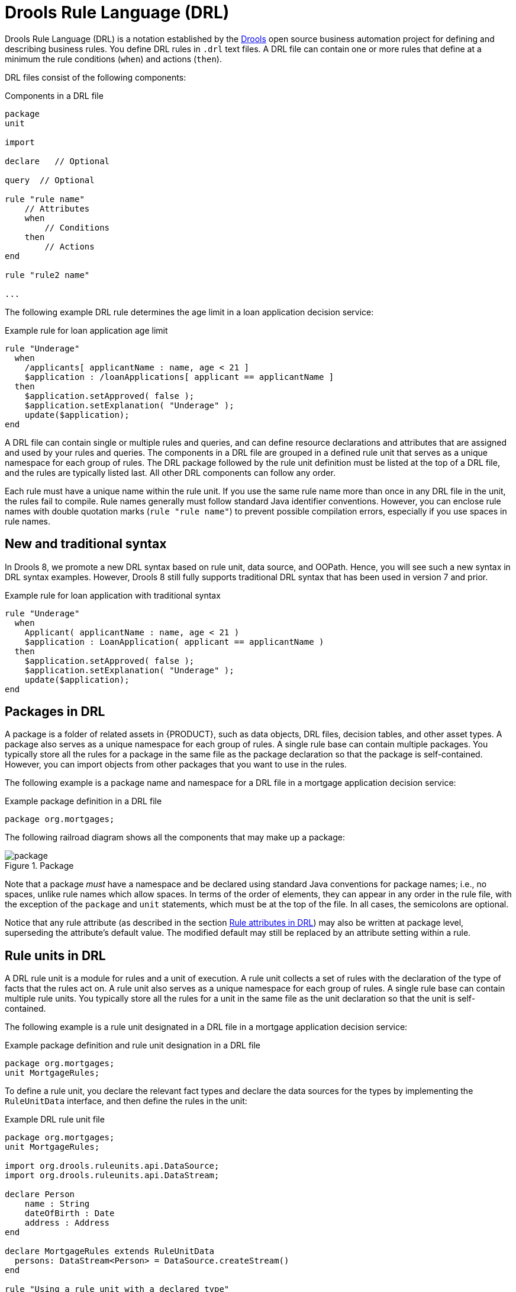 [id="con-drl_{context}"]
= Drools Rule Language (DRL)

[role="_abstract"]
Drools Rule Language (DRL) is a notation established by the https://www.drools.org/[Drools] open source business automation project for defining and describing business rules. You define DRL rules in `.drl` text files. A DRL file can contain one or more rules that define at a minimum the rule conditions (`when`) and actions (`then`).

DRL files consist of the following components:

.Components in a DRL file
[source,subs="attributes+"]
----
package
unit

import

declare   // Optional

query  // Optional

rule "rule name"
    // Attributes
    when
        // Conditions
    then
        // Actions
end

rule "rule2 name"

...

----

The following example DRL rule determines the age limit in a loan application decision service:

.Example rule for loan application age limit
[source]
----
rule "Underage"
  when
    /applicants[ applicantName : name, age < 21 ]
    $application : /loanApplications[ applicant == applicantName ]
  then
    $application.setApproved( false );
    $application.setExplanation( "Underage" );
    update($application);
end
----

A DRL file can contain single or multiple rules and queries, and can define resource declarations and attributes that are assigned and used by your rules and queries. The components in a DRL file are grouped in a defined rule unit that serves as a unique namespace for each group of rules. The DRL package followed by the rule unit definition must be listed at the top of a DRL file, and the rules are typically listed last. All other DRL components can follow any order.

Each rule must have a unique name within the rule unit. If you use the same rule name more than once in any DRL file in the unit, the rules fail to compile. Rule names generally must follow standard Java identifier conventions. However, you can enclose rule names with double quotation marks (`rule "rule name"`) to  prevent possible compilation errors, especially if you use spaces in rule names.

[id="new-and-traditional-syntax_{context}"]
== New and traditional syntax
In Drools 8, we promote a new DRL syntax based on rule unit, data source, and OOPath. Hence, you will see such a new syntax in DRL syntax examples. However, Drools 8 still fully supports traditional DRL syntax that has been used in version 7 and prior.

.Example rule for loan application with traditional syntax
[source]
----
rule "Underage"
  when
    Applicant( applicantName : name, age < 21 )
    $application : LoanApplication( applicant == applicantName )
  then
    $application.setApproved( false );
    $application.setExplanation( "Underage" );
    update($application);
end
----

[id="con-drl-packages_{context}"]
== Packages in DRL

[role="_abstract"]
A package is a folder of related assets in {PRODUCT}, such as data objects, DRL files, decision tables, and other asset types. A package also serves as a unique namespace for each group of rules. A single rule base can contain multiple packages. You typically store all the rules for a package in the same file as the package declaration so that the package is self-contained. However, you can import objects from other packages that you want to use in the rules.

The following example is a package name and namespace for a DRL file in a mortgage application decision service:

.Example package definition in a DRL file
[source]
----
package org.mortgages;
----

The following railroad diagram shows all the components that may make up a package:

.Package
image::language-reference/package.png[align="center"]

Note that a package _must_ have a namespace and be declared using standard Java conventions for package names; i.e., no spaces, unlike rule names which allow spaces.
In terms of the order of elements, they can appear in any order in the rule file, with the exception of the `package` and `unit` statements, which must be at the top of the file.
In all cases, the semicolons are optional.

Notice that any rule attribute (as described in the section xref:ref-rules-attributes_{context}[]) may also be written at package level, superseding the attribute's default value.
The modified default may still be replaced by an attribute setting within a rule.

[id="con-drl-rule-units_{context}"]
== Rule units in DRL

[role="_abstract"]
A DRL rule unit is a module for rules and a unit of execution. A rule unit collects a set of rules with the declaration of the type of facts that the rules act on. A rule unit also serves as a unique namespace for each group of rules. A single rule base can contain multiple rule units. You typically store all the rules for a unit in the same file as the unit declaration so that the unit is self-contained.

The following example is a rule unit designated in a DRL file in a mortgage application decision service:

.Example package definition and rule unit designation in a DRL file
[source]
----
package org.mortgages;
unit MortgageRules;
----

To define a rule unit, you declare the relevant fact types and declare the data sources for the types by implementing the `RuleUnitData` interface, and then define the rules in the unit:

.Example DRL rule unit file
[source]
----
package org.mortgages;
unit MortgageRules;

import org.drools.ruleunits.api.DataSource;
import org.drools.ruleunits.api.DataStream;

declare Person
    name : String
    dateOfBirth : Date
    address : Address
end

declare MortgageRules extends RuleUnitData
  persons: DataStream<Person> = DataSource.createStream()
end

rule "Using a rule unit with a declared type"
  when
    $p : /persons[ name == "James" ]
  then   // Insert Mark, who is a customer of James.
    Person mark = new Person();
    mark.setName( "Mark" );
    persons.append( mark );
end
----

To separate the fact types from the rule unit for use with other DRL rules, you can declare the types in a separate DRL file and then use the DRL rule file to declare the data sources by using the `RuleUnitData` interface implementation:

.Example DRL type declaration as a separate file
[source]
----
package org.mortgages;

declare Person
    name : String
    dateOfBirth : Date
    address : Address
end
----

.Example DRL rule unit file without explicitly defined types
[source]
----
package org.mortgages;
unit MortgageRules;

import org.drools.ruleunits.api.DataSource;
import org.drools.ruleunits.api.DataStream;

declare MortgageRules extends RuleUnitData
  persons: DataStream<Person> = DataSource.createStream()
end

rule "Using a rule unit with a declared type"
  when
    $p : /persons[ name == "James" ]
  then   // Insert Mark, who is a customer of James.
    Person mark = new Person();
    mark.setName( "Mark" );
    persons.append( mark );
end
----

In this example, `persons` is a `DataStream` data source for facts of type `Person`. Data sources are typed sources of data that rule units can subscribe to for updates. You interact with the rule unit through the data sources it exposes. A data source can be a `DataStream` source for append-only storage, a `DataStore` source for writable storage to add or remove data, or a `SingletonStore` source for writable storage to set and clear a single element.

As part of your data source declaration, you also import `org.drools.ruleunits.api.DataSource` and the relevant data source support, such as `import org.drools.ruleunits.api.DataStream` in this example.

You can add several rules to the same DRL file, or further break down the rule set and type declarations by creating more files. However you construct your rule sets, ensure that all DRL rule files exist in the same directory and start with the correct `package` and `unit` declarations.

=== Rule unit use case

As an additional rule unit use case, consider the following example decision service that evaluates incoming data from a heat sensor for temperature measurements and produces alerts when the temperature is above a specified threshold.

This example service uses the following `types.drl` file in the `src/main/resources/org/acme` folder of the {PRODUCT} project to declare the `Temperature` and the `Alert` fact types:

.Example DRL type declarations
[source]
----
package com.acme;

declare Temperature
  value: double
end

declare Alert
    severity: String
    message: String
end
----

To define DRL rules that pattern-match against `Temperature` values, the example service must expose an entry point for the incoming data to the {RULE_ENGINE} and publish alerts on a separate channel. To establish this data source for decision data, the example service uses a rule unit with `DataStream` data sources for `Temperature` objects and for `Alert` objects.

The `DataStream` data source is an append-only store for incoming data, similar to a queue. This type of data source is logical for both sources in this example because the temperature data is coming from an external source (the sensor) and the service publishes the alerts externally as they are produced.

The example service uses the following `MonitoringService.drl` file in the same `src/main/resources/com/acme` folder of the {PRODUCT} project to declare the data sources for the fact types and defines the rules for the rule unit:

.Example DRL rule unit file
[source]
----
package com.acme;
unit MonitoringService;

import org.drools.ruleunits.api.DataSource;
import org.drools.ruleunits.api.DataStream;

declare MonitoringService extends RuleUnitData
  temperatures: DataStream<Temperature> = DataSource.createStream()
  alertData: DataStream<Alert> = DataSource.createStream()
end

rule "tooHot"
when
    $temp : /temperatures[value >= 80]
then
    alertData.append(new Alert("HIGH", "Temperature exceeds threshold: " + temp.value));
end
----

The rule unit implements the required `RuleUnitData` interface and declares the data sources for the previously defined types. The sample rule raises an alert when the temperature reaches or exceeds 80 degrees.

=== Data sources for DRL rule units

Data sources are typed sources of data that rule units can subscribe to for updates. You interact with the rule unit through the data sources it exposes.

{PRODUCT} supports the following types of data sources. When you declare data sources in DRL rule files, the sources are internally rendered as shown in these examples.

* `DataStream`: An append-only storage option. Use this storage option when you want to publish or share data values. You can use the notation `DataSource.createStream()` to return a `DataStream<T>` object and use the method `append(T)` to add more data.
+
.Example DataStream data source definition
[source,java]
----
DataStream<Temperature> temperatures = DataSource.createStream();
// Append value and notify all subscribers
temperatures.append(new Temperature(100));
----

* `DataStore`: A writable storage option for adding or removing data and then notifying all subscribers that mutable data has been modified. Rules can pattern-match against incoming values and update or remove available values.
For users familiar with {PRODUCT_DROOLS}, this option is equivalent to a typed version of an entry point. In fact, a `DataStore<Object>` is equivalent to an old-style entry point.
+
.Example DataStore data source definition
[source,java]
----
DataStore<Temperature> temperatures = DataSource.createStore();
Temperature temp = new Temperature(100);
// Add value `t` and notify all subscribers
DataHandle t = temperatures.add(temp);
temp.setValue(50);
// Notify all subscribers that the value referenced by `t` has changed
temperatures.update(t, temp);
// Remove value referenced by `t` and notify all subscribers
temperatures.remove(t);
----

* `SingletonStore`: A writable storage option for setting or clearing a single element and then notifying all subscribers that the element has been modified. Rules can pattern-match against the value and update or clear available values.
For users familiar with {PRODUCT_DROOLS}, this option is equivalent to a global. In fact, a `Singleton<Object>` is similar to an old-style global, except that when used in conjuction with rules, you can pattern-match against it.
+
.Example SingletonStore data source definition
[source,java]
----
SingletonStore<Temperature> temperature = DataSource.createSingleton();
Temperature temp = new Temperature(100);
// Add value `temp` and notify all subscribers
temperature.set(temp);
temp.setValue(50);
// Notify all subscribers that the value has changed
temperature.update();

Temperature temp2 = new Temperature(200);
// Overwrite contained value with `temp2` and notify all subscribers
temperature.set(temp2);
temp2.setValue(150);
// Notify all subscribers that the value has changed
temperature.update();

// Clear store and notify all subscribers
temperature.clear();
----

Subscribers to a data source are known as _data processors_. A data processor implements the `DataProcessor<T>` interface. This interface contains callbacks to all the events that a subscribed data source can trigger.

.Example DataStream data processor
[source,java]
----
public interface DataProcessor<T> {
    void insert(DataHandle handle, T object);
    void update(DataHandle handle, T object);
    void delete(DataHandle handle);
}
----

The `DataHandle` method is an internal reference to an object of a data source. Each callaback method might or might not be invoked, depending on whether the corresponding data source implements the capability. For example, a `DataStream` source invokes only the `insert` callback, whereas a `SingletonStore` source invokes the `insert` callback on `set` and the `delete` callback on `clear` or before an overwriting `set`.

=== DRL rule unit declaration using Java

As an alternative to declaring fact types and rule units in DRL files, you can also declare types and units using Java classes. In this case, you add the source code to the `src/main/java` folder of your {PRODUCT} project instead of `src/main/resources`.

For example, the following Java classes define the type and rule unit declarations for the example temperature monitoring service:

.Example Temperature class
[source,java]
----
package com.acme;

public class Temperature {
    private final double value;
    public Temperature(double value) { this.value = value; }
    public double getValue() { return value; }
}
----

.Example Alert class
[source,java]
----
package com.acme;

public class Alert {
    private final String severity
    private final String message;
    public Alert(String severity, String message) {
        this.severity = severity;
        this.message = message;
    }
    public String getSeverity() { return severity; }
    public String getMessage() { return message; }
}
----

.Example rule unit class
[source,java]
----
package com.acme;

import org.drools.ruleunits.api.DataSource;
import org.drools.ruleunits.api.DataStream;

public class MonitoringService implements RuleUnitData {
    private DataStream<Temperature> temperatures = DataSource.createStream();
    private DataStream<Alert> alertData = DataSource.createStream();
    public DataStream<Temperature> getTemperatures() { return temperatures; }
    public DataStream<Alert> getAlertData() { return alertData; }
}
----

In this scenario, the DRL rule files then stand alone in the `src/main/resources` folder and consist of the `unit` and the rules, with no direct declarations, as shown in the following example:

.Example DRL rule unit file without declarations
[source]
----
package com.acme;
unit MonitoringService;

rule "tooHot"
  when
    $temp : /temperatures[value >= 80]
  then
    alertData.append(new Alert("HIGH", "Temperature exceeds threshold: " + temp.value));
end
----

=== DRL rule units with BPMN processes

If you use a DRL rule unit as part of a business rule task in a Business Process Model and Notation (BPMN) process in your {PRODUCT} project, you do not need to create an explicit data type declaration or a rule unit class that implements the `RuleUnitData` interface. Instead, you designate the rule unit in the DRL file as usual and specify the rule unit in the format `unit:__PACKAGE_NAME__.__UNIT_NAME__` in the implementation details for the business rule task in the BPMN process. When you build the project, the business process implicitly declares the rule unit as part of the business rule task to execute the DRL file.

For example, the following is a DRL file with a rule unit designation:

.Example DRL rule unit file
[source]
----
package com.acme;
unit MonitoringService;

rule "tooHot"
  when
    $temp : Temperature( value >= 80 ) from temperature
  then
    alertData.add(new Alert("HIGH", "Temperature exceeds threshold: " + temp.value));
end
----

In the relevant business process in a BPMN 2.0 process modeler, you select the business rule task and for the *Implementation/Execution* property, you set the rule language to `DRL` and the rule flow group to `unit:com.acme.MonitoringService`.

This rule unit syntax specifies that you are using the `com.acme.MonitoringService` rule unit instead of a traditional rule flow group. This is the rule unit that you referenced in the example DRL file. When you build the project, the business process implicitly declares the rule unit as part of the business rule task to execute the DRL file.

[id="con-drl-imports_{context}"]
== Import statements in DRL

.Import
image::language-reference/import.png[align="center"]

[role="_abstract"]
Similar to import statements in Java, imports in DRL files identify the fully qualified paths and type names for any objects that you want to use in the rules. You specify the package and data object in the format `packageName.objectName`, with multiple imports on separate lines. The {RULE_ENGINE} automatically imports classes from the Java package with the same name as the DRL package and from the package `java.lang`.

The following example is an import statement for a loan application object in a mortgage application decision service:

.Example import statement in a DRL file
[source]
----
import org.mortgages.LoanApplication;
----

[id="con-drl-declarations_{context}"]
== Type declarations and metadata in DRL

.Type declaration
image::language-reference/type_declaration.png[align="center"]

.Metadata
image::language-reference/meta_data.png[align="center"]

[role="_abstract"]
Declarations in DRL files define new fact types or metadata for fact types to be used by rules in the DRL file:

* *New fact types:* The default fact type in the `java.lang` package of {PRODUCT} is `Object`, but you can declare other types in DRL files as needed. Declaring fact types in DRL files enables you to define a new fact model directly in the {RULE_ENGINE}, without creating models in a lower-level language like Java. You can also declare a new type when a domain model is already built and you want to complement this model with additional entities that are used mainly during the reasoning process.
* *Metadata for fact types:* You can associate metadata in the format `@__KEY__( __VALUE__ )` with new or existing facts. Metadata can be any kind of data that is not represented by the fact attributes and is consistent among all instances of that fact type. The metadata can be queried at run time by the {RULE_ENGINE} and used in the reasoning process.

[id="con-drl-declarations-without-metadata_{context}"]
=== Type declarations without metadata in DRL

[role="_abstract"]
A declaration of a new fact does not require any metadata, but must include a list of attributes or fields. If a type declaration does not include identifying attributes, the {RULE_ENGINE} searches for an existing fact class in the classpath and raises an error if the class is missing.

For example, the following DRL file contains a declaration of a new fact type `Person` from a `persons` data source and uses no metadata:

.Example declaration of a new fact type with a rule
[source]
----
declare Person
  name : String
  dateOfBirth : java.util.Date
  address : Address
end

rule "Using a declared type"
  when
    $p : /persons[ name == "James" ]
  then   // Insert Mark, who is a customer of James.
    Person mark = new Person();
    mark.setName( "Mark" );
    persons.append( mark );
end
----

In this example, the new fact type `Person` has the three attributes `name`, `dateOfBirth`, and `address`. Each attribute has a type that can be any valid Java type, including another class that you create or a fact type that you previously declared. The `dateOfBirth` attribute has the type `java.util.Date`, from the Java API, and the `address` attribute has the previously defined fact type `Address`.

To avoid writing the fully qualified name of a class every time you declare it, you can define the full class name as part of the `import` clause:

.Example type declaration with the fully qualified class name in the import
[source]
----
import java.util.Date

declare Person
    name : String
    dateOfBirth : Date
    address : Address
end
----

When you declare a new fact type, the {RULE_ENGINE} generates at compile time a Java class representing the fact type. The generated Java class is a one-to-one JavaBeans mapping of the type definition.

For example, the following Java class is generated from the example `Person` type declaration:

.Generated Java class for the Person fact type declaration
[source,java]
----
public class Person implements Serializable {
    private String name;
    private java.util.Date dateOfBirth;
    private Address address;

    // Empty constructor
    public Person() {...}

    // Constructor with all fields
    public Person( String name, Date dateOfBirth, Address address ) {...}

    // If keys are defined, constructor with keys
    public Person( ...keys... ) {...}

    // Getters and setters
    // `equals` and `hashCode`
    // `toString`
}
----

You can then use the generated class in your rules like any other fact, as illustrated in the previous rule example with the `Person` type declaration from a `persons` data source:

.Example rule that uses the declared Person fact type
[source]
----
rule "Using a declared type"
  when
    $p : /persons[ name == "James" ]
  then   // Insert Mark, who is a customer of James.
    Person mark = new Person();
    mark.setName( "Mark" );
    persons.append( mark );
end
----

[id="con-drl-declarations-enumerative_{context}"]
=== Enumerative type declarations in DRL

[role="_abstract"]
DRL supports the declaration of enumerative types in the format `declare enum __FACT_TYPE__`, followed by a comma-separated list of values ending with a semicolon. You can then use the enumerative list in the rules in the DRL file.

For example, the following enumerative type declaration defines days of the week for an employee scheduling rule:

.Example enumerative type declaration with a scheduling rule
[source]
----
declare enum DaysOfWeek
   SUN("Sunday"),MON("Monday"),TUE("Tuesday"),WED("Wednesday"),THU("Thursday"),FRI("Friday"),SAT("Saturday");

   fullName : String
end

rule "Using a declared Enum"
  when
    $emp : /employees[ dayOff == DaysOfWeek.MONDAY ]
  then
    ...
end
----

[id="con-drl-declarations-extended_{context}"]
=== Extended type declarations in DRL

[role="_abstract"]
DRL supports type declaration inheritance in the format `declare __FACT_TYPE_1__ extends __FACT_TYPE_2__`. To extend a type declared in Java by a subtype declared in DRL, you repeat the parent type in a declaration statement without any fields.

For example, the following type declarations extend a `Student` type from a top-level `Person` type, and a `LongTermStudent` type from the `Student` subtype:

.Example extended type declarations
[source]
----
import org.people.Person

declare Person end

declare Student extends Person
    school : String
end

declare LongTermStudent extends Student
    years : int
    course : String
end
----

[id="con-drl-declarations-with-metadata_{context}"]
=== Type declarations with metadata in DRL

[role="_abstract"]
You can associate metadata in the format `@__KEY__( __VALUE__ )` (the value is optional) with fact types or fact attributes. Metadata can be any kind of data that is not represented by the fact attributes and is consistent among all instances of that fact type. The metadata can be queried at run time by the {RULE_ENGINE} and used in the reasoning process. Any metadata that you declare before the attributes of a fact type are assigned to the fact type, while metadata that you declare after an attribute are assigned to that particular attribute.

In the following example, the two metadata attributes `@author` and `@dateOfCreation` are declared for the `Person` fact type, and the two metadata items `@key` (literal) and `@maxLength` are declared for the `name` attribute. The `@key` literal metadata attribute has no required value, so the parentheses and the value are omitted.

.Example metadata declaration for fact types and attributes
[source]
----
import java.util.Date

declare Person
    @author( Bob )
    @dateOfCreation( 01-Feb-2009 )

    name : String @key @maxLength( 30 )
    dateOfBirth : Date
    address : Address
end
----

For declarations of metadata attributes for existing types, you can identify the fully qualified class name as part of the `import` clause for all declarations or as part of the individual `declare` clause:

.Example metadata declaration for an imported type
[source]
----
import org.drools.examples.Person

declare Person
    @author( Bob )
    @dateOfCreation( 01-Feb-2009 )
end
----

.Example metadata declaration for a declared type
[source]
----
declare org.drools.examples.Person
    @author( Bob )
    @dateOfCreation( 01-Feb-2009 )
end
----

[id="ref-drl-declarations-metadata-tags_{context}"]
=== Metadata tags for fact type and attribute declarations in DRL

Although you can define custom metadata attributes in DRL declarations, the {RULE_ENGINE} also supports the following predefined metadata tags for declarations of fact types or fact type attributes.

[NOTE]
====
The examples in this section that refer to the `VoiceCall` class assume that the sample application domain model includes the following class details:

.VoiceCall fact class in an example Telecom domain model
[source,java]
----
public class VoiceCall {
  private String  originNumber;
  private String  destinationNumber;
  private Date    callDateTime;
  private long    callDuration;  // in milliseconds

  // Constructors, getters, and setters
}
----
====

@role::
This tag determines whether a given fact type is handled as a regular fact or an event in the {RULE_ENGINE} during complex event processing.
+
--
Default parameter: `fact`

Supported parameters: `fact`, `event`

[source]
----
@role( fact | event )
----

.Example: Declare VoiceCall as event type
[source]
----
declare VoiceCall
  @role( event )
end
----
--

@timestamp::
This tag is automatically assigned to every event in the {RULE_ENGINE}. By default, the time is provided by the session clock and assigned to the event when it is inserted into the working memory of the {RULE_ENGINE}. You can specify a custom time stamp attribute instead of the default time stamp added by the session clock.
+
--
Default parameter: The time added by the {RULE_ENGINE} session clock

Supported parameters: Session clock time or custom time stamp attribute

[source,subs="+quotes"]
----
@timestamp( __ATTRIBUTE_NAME__ )
----

.Example: Declare VoiceCall timestamp attribute
[source]
----
declare VoiceCall
  @role( event )
  @timestamp( callDateTime )
end
----
--

@duration::
This tag determines the duration time for events in the {RULE_ENGINE}. Events can be interval-based events or point-in-time events. Interval-based events have a duration time and persist in the working memory of the {RULE_ENGINE} until their duration time has lapsed. Point-in-time events have no duration and are essentially interval-based events with a duration of zero. By default, every event in the {RULE_ENGINE} has a duration of zero. You can specify a custom duration attribute instead of the default.
+
--
Default parameter: Null (zero)

Supported parameters: Custom duration attribute

[source,subs="+quotes"]
----
@duration( __ATTRIBUTE_NAME__ )
----

.Example: Declare VoiceCall duration attribute
[source]
----
declare VoiceCall
  @role( event )
  @timestamp( callDateTime )
  @duration( callDuration )
end
----
--

@expires::
This tag determines the time duration before an event expires in the working memory of the {RULE_ENGINE}. By default, an event expires when the event can no longer match and activate any of the current rules. You can define an amount of time after which an event should expire. This tag definition also overrides the implicit expiration offset calculated from temporal constraints and sliding windows in the KIE base. This tag is available only when the {RULE_ENGINE} is running in stream mode.
+
--
Default parameter: Null (event expires after event can no longer match and activate rules)

Supported parameters: Custom `timeOffset` attribute in the format `[#d][#h][#m][#s][#ms]`

[source,subs="+quotes"]
----
@expires( __TIME_OFFSET__ )
----

.Example: Declare expiration offset for VoiceCall events
[source]
----
declare VoiceCall
  @role( event )
  @timestamp( callDateTime )
  @duration( callDuration )
  @expires( 1h35m )
end
----
--

@typesafe::
This tab determines whether a given fact type is compiled with or without type safety. By default, all type declarations are compiled with type safety enabled. You can override this behavior to type-unsafe evaluation, where all constraints are generated as MVEL constraints and executed dynamically. This is useful when dealing with collections that do not have any generics or mixed type collections.
+
--
Default parameter: `true`

Supported parameters: `true`, `false`

[source,subs="+quotes"]
----
@typesafe( __BOOLEAN__ )
----

.Example: Declare VoiceCall for type-unsafe evaluation
[source]
----
declare VoiceCall
  @role( fact )
  @typesafe( false )
end
----
--

@serialVersionUID::
This tag defines an identifying `serialVersionUID` value for a serializable class in a fact declaration. If a serializable class does not explicitly declare a `serialVersionUID`, the serialization run time calculates a default `serialVersionUID` value for that class based on various aspects of the class, as described in the https://docs.oracle.com/javase/10/docs/specs/serialization/index.html[Java Object Serialization Specification]. However, for optimal deserialization results and for greater compatibility with serialized KIE sessions, set the `serialVersionUID` as needed in the relevant class or in your DRL declarations.
+
--
Default parameter: Null

Supported parameters: Custom `serialVersionUID` integer

[source,subs="+quotes"]
----
@serialVersionUID( __INTEGER__ )
----

.Example: Declare serialVersionUID for a VoiceCall class
[source]
----
declare VoiceCall
  @serialVersionUID( 42 )
end
----
--

@key::
This tag enables a fact type attribute to be used as a key identifier for the fact type. The generated class can then implement the `equals()` and `hashCode()` methods to determine if two instances of the type are equal to each other. The {RULE_ENGINE} can also generate a constructor using all the key attributes as parameters.
+
--
Default parameter: None

Supported parameters: None

[source,subs="+quotes"]
----
__ATTRIBUTE_DEFINITION__ @key
----

.Example: Declare Person type attributes as keys
[source]
----
declare Person
    firstName : String @key
    lastName : String @key
    age : int
end
----

For this example, the {RULE_ENGINE} checks the `firstName` and `lastName` attributes to determine if two instances of `Person` are equal to each other, but it does not check the `age` attribute. The {RULE_ENGINE} also implicitly generates three constructors: one without parameters, one with the `@key` fields, and one with all fields:

.Example constructors from the key declarations
[source]
----
Person() // Empty constructor

Person( String firstName, String lastName )

Person( String firstName, String lastName, int age )
----

You can then create instances of the type based on the key constructors, as shown in the following example:

.Example instance using the key constructor
[source,java]
----
Person person = new Person( "John", "Doe" );
----
--

//@comment Currently TBD in Kogito, so excluding for now. (Stetson 7 Apr 2020)
////
@position::
This tag determines the position of a declared fact type attribute or field in a positional argument, overriding the default declared order of attributes. You can use this tag to modify positional constraints in patterns while maintaining a consistent format in your type declarations and positional arguments. You can use this tag only for fields in classes on the classpath. If some fields in a single class use this tag and some do not, the attributes without this tag are positioned last, in the declared order. Inheritance of classes is supported, but not interfaces of methods.
+
--
Default parameter: None

Supported parameters: Any integer

[source,subs="+quotes"]
----
__ATTRIBUTE_DEFINITION__ @position ( __INTEGER__ )
----

.Example: Declare a fact type and override declared order
[source]
----
declare Person
    firstName : String @position( 1 )
    lastName : String @position( 0 )
    age : int @position( 2 )
    occupation: String
end
----

In this example, the attributes are prioritized in positional arguments in the following order:

. `lastName`
. `firstName`
. `age`
. `occupation`

In positional arguments, you do not need to specify the field name because the position maps to a known named field. For example, the argument `Person( lastName == "Doe" )` is the same as `Person( "Doe"; )`, where the `lastName` field has the highest position annotation in the DRL declaration. The semicolon `;` indicates that everything before it is a positional argument. You can mix positional and named arguments on a pattern by using the semicolon to separate them. Any variables in a positional argument that have not yet been bound are bound to the field that maps to that position.

The following example patterns illustrate different ways of constructing positional and named arguments. The patterns have two constraints and a binding, and the semicolon differentiates the positional section from the named argument section. Variables and literals and expressions using only literals are supported in positional arguments, but not variables alone.

.Example patterns with positional and named arguments
[source]
----
Person( "Doe", "John", $a; )

Person( "Doe", "John"; $a : age )

Person( "Doe"; firstName == "John", $a : age )

Person( lastName == "Doe"; firstName == "John", $a : age )
----

Positional arguments can be classified as _input arguments_ or _output arguments_. Input arguments contain a previously declared binding and constrain against that binding using unification. Output arguments generate the declaration and bind it to the field represented by the positional argument when the binding does not yet exist.

In extended type declarations, use caution when defining `@position` annotations because the attribute positions are inherited in subtypes. This inheritance can result in a mixed attribute order that can be confusing in some cases. Two fields can have the same `@position` value and consecutive values do not need to be declared. If a position is repeated, the conflict is solved using inheritance, where position values in the parent type have precedence, and then using the declaration order from the first to last declaration.

For example, the following extended type declarations result in mixed positional priorities:

.Example extended fact type with mixed position annotations
[source]
----
declare Person
    firstName : String @position( 1 )
    lastName : String @position( 0 )
    age : int @position( 2 )
    occupation: String
end

declare Student extends Person
    degree : String @position( 1 )
    school : String @position( 0 )
    graduationDate : Date
end
----

In this example, the attributes are prioritized in positional arguments in the following order:

. `lastName` (position 0 in the parent type)
. `school` (position 0 in the subtype)
. `firstName` (position 1 in the parent type)
. `degree` (position 1 in the subtype)
. `age` (position 2 in the parent type)
. `occupation` (first field with no position annotation)
. `graduationDate` (second field with no position annotation)
--
////

[id="con-drl-queries_{context}"]
== Queries in DRL

.Query
image::language-reference/query.png[align="center"]

[role="_abstract"]
Queries in DRL files search the working memory of the {RULE_ENGINE} for facts related to the rules in the DRL file. You add the query definitions in DRL files and then obtain the matching results in your application code. Queries search for a set of defined conditions and do not require `when` or `then` specifications. Query names are scoped to the rule unit, so each query name must be unique within the same rule unit. In {PRODUCT}, queries are automatically exposed as REST endpoints.

The following example is a query definition for an `Alert` object with a `severity` field set to `HIGH`:

.Example query definition in a DRL file
[source]
----
package com.acme;
unit MonitoringService;

query highSeverity
    alerts : /alertData[ severity == "HIGH" ]
end
----

{PRODUCT} automatically exposes this query through an endpoint `/high-severity`.

For this example, assume that the `MonitoringService` rule unit class has the following form:

.Example Java rule unit class
[source,java]
----
package com.acme;

import org.drools.ruleunits.api.DataSource;
import org.drools.ruleunits.api.DataStream;

public class MonitoringService implements RuleUnitData {
    private DataStream<Temperature> temperature = DataSource.createStream();
    private DataStream<Alert> alertData = DataSource.createStream();
    public DataStream<Temperature> getTemperature() { return temperature; }
    public DataStream<Alert> getAlertData() { return alertData; }
}
----

In this case, you can invoke the query using the following command:

.Example POST request to the `/high-severity` endpoint
[source]
----
$ curl -X POST \
        -H 'Accept: application/json' \
        -H 'Content-Type: application/json' \
        -d '{ "eventData": [ { "type": "temperature", "value" : 20 }, { "type": "temperature", "value" : 100 } ] }' \
        http://localhost:8080/high-severity
----

.Example response (JSON)
[source,json]
----
{
    "alerts" : [
        {
            "severity" : "HIGH",
            "message" : "Temperature exceeds threshold: 100"
        }
    ]
}
----

This example submits the data to the `eventData` data source and returns the result of the `highSeverity` query as a response.


////
//@comment: Needs update for Kogito, but even then is legacy. Leaving for now until decided. (Stetson 6 Apr 2020)
[id="con-drl-globals_{context}"]
== Global variables in DRL

.Global
image::language-reference/global.png[align="center"]

[role="_abstract"]
Global variables in DRL files typically provide data or services for the rules, such as application services used in rule consequences, and return data from rules, such as logs or values added in rule consequences. You set the global value in the working memory of the {RULE_ENGINE} through a KIE session configuration or REST operation, declare the global variable above the rules in the DRL file, and then use it in an action (`then`) part of the rule. For multiple global variables, use separate lines in the DRL file.

The following example illustrates a global variable list configuration for the {RULE_ENGINE} and the corresponding global variable definition in the DRL file:

.Example global list configuration for the {RULE_ENGINE}
[source]
----
List<String> list = new ArrayList<>();
KieSession kieSession = kiebase.newKieSession();
kieSession.setGlobal( "myGlobalList", list );
----

.Example global variable definition with a rule
[source]
----
global java.util.List myGlobalList;

rule "Using a global"
  when
    // Empty
  then
    myGlobalList.add( "My global list" );
end
----

[WARNING]
====
Do not use global variables to establish conditions in rules unless a global variable has a constant immutable value. Global variables are not inserted into the working memory of the {RULE_ENGINE}, so the {RULE_ENGINE} cannot track value changes of variables.

Do not use global variables to share data between rules. Rules always reason and react to the working memory state, so if you want to pass data from rule to rule, assert the data as facts into the working memory of the {RULE_ENGINE}.
====

A use case for a global variable might be an instance of an email service. In your integration code that is calling the {RULE_ENGINE}, you obtain your `emailService` object and then set it in the working memory of the {RULE_ENGINE}. In the DRL file, you declare that you have a global of type `emailService` and give it the name `"email"`, and then in your rule consequences, you can use actions such as `email.sendSMS(number, message)`.

If you declare global variables with the same identifier in multiple packages, then you must set all the packages with the same type so that they all reference the same global value.
////

[id="ref-rules-attributes_{context}"]
== Rule attributes in DRL

.Rule attributes
image::language-reference/rule_attributes.png[align="center"]

[role="_abstract"]
Rule attributes are additional specifications that you can add to business rules to modify rule behavior.
In DRL files, you typically define rule attributes above the rule conditions and actions, with multiple attributes on separate lines, in the following format:

[source]
----
rule "rule_name"
    // Attribute
    // Attribute
    when
        // Conditions
    then
        // Actions
end
----

The following table lists the names and supported values of the attributes that you can assign to rules:

.Rule attributes
[cols="30%,70%", options="header"]
|===
|Attribute
|Value

|`salience`
|An integer defining the priority of the rule. Rules with a higher salience value are given higher priority when ordered in the activation queue.

Example: `salience 10`

|`enabled`
|A Boolean value. When the option is selected, the rule is enabled. When the option is not selected, the rule is disabled.

Example: `enabled true`

|`date-effective`
|A string containing a date and time definition. The rule can be activated only if the current date and time is after a `date-effective` attribute.

Example: `date-effective "4-Sep-2018"`

|`date-expires`
|A string containing a date and time definition. The rule cannot be activated if the current date and time is after the `date-expires` attribute.

Example: `date-expires "4-Oct-2018"`

|`no-loop`
|A Boolean value. When the option is selected, the rule cannot be reactivated (looped) if a consequence of the rule re-triggers a previously met condition. When the condition is not selected, the rule can be looped in these circumstances.

Example: `no-loop true`

|`activation-group`
|A string identifying an activation (or XOR) group to which you want to assign the rule. In activation groups, only one rule can be activated. The first rule to fire will cancel all pending activations of all rules in the activation group.

Example: `activation-group "GroupName"`

|`duration`
|A long integer value defining the duration of time in milliseconds after which the rule can be activated, if the rule conditions are still met.

Example: `duration 10000`

|`timer`
|A string identifying either `int` (interval) or `cron` timer definitions for scheduling the rule.

Example: `timer ( cron:* 0/15 * * * ? )`  (every 15 minutes)

|`calendar`
|A http://www.quartz-scheduler.org/[Quartz] calendar definition for scheduling the rule.

Example: `calendars "* * 0-7,18-23 ? * *"`  (exclude non-business hours)

|`auto-focus`
|A Boolean value, applicable only to rules within agenda groups. When the option is selected, the next time the rule is activated, a focus is automatically given to the agenda group to which the rule is assigned.

Example: `auto-focus true`

|`lock-on-active`
|A Boolean value, applicable only to rules within rule flow groups or agenda groups. When the option is selected, the next time the ruleflow group for the rule becomes active or the agenda group for the rule receives a focus, the rule cannot be activated again until the ruleflow group is no longer active or the agenda group loses the focus. This is a stronger version of the `no-loop` attribute, because the activation of a matching rule is discarded regardless of the origin of the update (not only by the rule itself). This attribute is ideal for calculation rules where you have a number of rules that modify a fact and you do not want any rule re-matching and firing again.

Example: `lock-on-active true`

|`dialect`
|A string identifying either `JAVA` or `MVEL` as the language to be used for code expressions in the rule. By default, the rule uses the dialect specified at the package level. Any dialect specified here overrides the package dialect setting for the rule.

Example: `dialect "JAVA"`
|===

////
//@comment: Undecided for Kogito at this time. (Stetson 6 Apr 2020)
[id="con-drl-timers-calendars_{context}"]
=== Timer and calendar rule attributes in DRL

[role="_abstract"]
Timers and calendars are DRL rule attributes that enable you to apply scheduling and timing constraints to your DRL rules. These attributes require additional configurations depending on the use case.

The `timer` attribute in DRL rules is a string identifying either `int` (interval) or `cron` timer definitions for scheduling a rule and supports the following formats:

.Timer attribute formats
[source,subs=""+quotes"]
----
timer ( int: __INITIAL_DELAY__ __REPEAT_INTERVAL__ )

timer ( cron: __CRON_EXPRESSION__ )
----

.Example interval timer attributes
[source]
----
// Run after a 30-second delay
timer ( int: 30s )

// Run every 5 minutes after a 30-second delay each time
timer ( int: 30s 5m )
----

.Example cron timer attribute
[source]
----
// Run every 15 minutes
timer ( cron:* 0/15 * * * ? )
----

Interval timers follow the semantics of `java.util.Timer` objects, with an initial delay and an optional repeat interval. Cron timers follow standard Unix cron expressions.

The following example DRL rule uses a cron timer to send an SMS text message every 15 minutes:

.Example DRL rule with a cron timer
[source]
----
rule "Send SMS message every 15 minutes"
  timer ( cron:* 0/15 * * * ? )
  when
    $a : Alarm( on == true )
  then
    channels[ "sms" ].insert( new Sms( $a.mobileNumber, "The alarm is still on." );
end
----

*<@Edoardo, see these paragraphs about active vs. passive modes (fireAllRules vs fireUntilHalt) and then configuring KIE session. Several other places in the DRL/engine content discusses active vs passive, fireAllRules, etc., so need some direction.>*

Generally, a rule that is controlled by a timer becomes active when the rule is triggered and the rule consequence is executed repeatedly, according to the timer settings. The execution stops when the rule condition no longer matches incoming facts. However, the way the {RULE_ENGINE} handles rules with timers depends on whether the {RULE_ENGINE} is in _active mode_ or in _passive mode_.

By default, the {RULE_ENGINE} runs in _passive mode_ and evaluates rules, according to the defined timer settings, when a user or an application explicitly calls `fireAllRules()`. Conversely, if a user or application calls `fireUntilHalt()`, the {RULE_ENGINE} starts in _active mode_ and evaluates rules continually until the user or application explicitly calls `halt()`.

When the {RULE_ENGINE} is in active mode, rule consequences are executed even after control returns from a call to `fireUntilHalt()` and the {RULE_ENGINE} remains _reactive_ to any changes made to the working memory. For example, removing a fact that was involved in triggering the timer rule execution causes the repeated execution to terminate, and inserting a fact so that some rule matches causes that rule to be executed. However, the {RULE_ENGINE} is not continually _active_, but is active only after a rule is executed. Therefore, the {RULE_ENGINE} does not react to asynchronous fact insertions until the next execution of a timer-controlled rule. Disposing a KIE session terminates all timer activity.

When the {RULE_ENGINE} is in passive mode, rule consequences of timed rules are evaluated only when `fireAllRules()` is invoked again. However, you can change the default timer-execution behavior in passive mode by configuring the KIE session with a `TimedRuleExecutionOption` option, as shown in the following example:

.KIE session configuration to automatically execute timed rules in passive mode
[source,java]
----
KieSessionConfiguration ksconf = KieServices.Factory.get().newKieSessionConfiguration();
ksconf.setOption( TimedRuleExecutionOption.YES );
KSession ksession = kbase.newKieSession(ksconf, null);
----

You can additionally set a `FILTERED` specification on the `TimedRuleExecutionOption` option that enables you to define a
callback to filter those rules, as shown in the following example:

.KIE session configuration to filter which timed rules are automatically executed
[source,java]
----
KieSessionConfiguration ksconf = KieServices.Factory.get().newKieSessionConfiguration();
conf.setOption( new TimedRuleExecutionOption.FILTERED(new TimedRuleExecutionFilter() {
    public boolean accept(Rule[] rules) {
        return rules[0].getName().equals("MyRule");
    }
}) );
----

For interval timers, you can also use an expression timer with `expr` instead of `int` to define both the delay and interval as an expression instead of a fixed value.

The following example DRL file declares a fact type with a delay and period that are then used in the subsequent rule with an expression timer:

.Example rule with an expression timer
[source]
----
declare Bean
  delay   : String = "30s"
  period  : long = 60000
end

rule "Expression timer"
  timer ( expr: $d, $p )
  when
    Bean( $d : delay, $p : period )
  then
    // Actions
end
----

The expressions, such as `$d` and `$p` in this example, can use any variable defined in the pattern-matching part of the rule. The variable can be any `String` value that can be parsed into a time duration or any numeric value that is internally converted in a `long` value for a duration in milliseconds.

Both interval and expression timers can use the following optional parameters:

* `start` and `end`: A `Date` or a `String` representing a `Date` or a `long` value. The value can also be a `Number` that is transformed into a Java `Date` in the format `new Date( ((Number) n).longValue() )`.
* `repeat-limit`: An integer that defines the maximum number of repetitions allowed by the timer. If both the `end` and the `repeat-limit` parameters are set, the timer stops when the first of the two is reached.

.Example timer attribute with optional `start`, `end`, and `repeat-limit` parameters
[source,java]
----
timer (int: 30s 1h; start=3-JAN-2020, end=4-JAN-2020, repeat-limit=50)
----

In this example, the rule is scheduled for every hour, after a delay of 30 seconds each hour, beginning on 3 January 2020 and ending either on 4 January 2020 or when the cycle repeats 50 times.

If the system is paused (for example, the session is serialized and then later deserialized), the rule is scheduled only one time to recover from missing activations regardless of how many activations were missed during the pause, and then the rule is subsequently scheduled again to continue in sync with the timer setting.

The `calendar` attribute in DRL rules is a http://www.quartz-scheduler.org/[Quartz] calendar definition for scheduling a rule and supports the following format:

.Calendar attribute format
[source,subs="+quotes"]
----
calendars "__DEFINITION_OR_REGISTERED_NAME__"
----

.Example calendar attributes
[source]
----
// Exclude non-business hours
calendars "* * 0-7,18-23 ? * *"

// Weekdays only, as registered in the KIE session
calendars "weekday"
----

You can adapt a Quartz calendar based on the Quartz calendar API and then register the calendar in the KIE session, as shown in the following example:

.Adapting a Quartz Calendar
[source,java]
----
Calendar weekDayCal = QuartzHelper.quartzCalendarAdapter(org.quartz.Calendar quartzCal)
----

.Registering the calendar in the KIE session
[source,java]
----
ksession.getCalendars().set( "weekday", weekDayCal );
----

You can use calendars with standard rules and with rules that use timers. The calendar attribute can contain one or more comma-separated calendar names written as `String` literals.

The following example rules use both calendars and timers to schedule the rules:

.Example rules with calendars and timers
[source]
----
rule "Weekdays are high priority"
  calendars "weekday"
  timer ( int:0 1h )
  when
    Alarm()
  then
    send( "priority high - we have an alarm" );
end

rule "Weekends are low priority"
  calendars "weekend"
  timer ( int:0 4h )
  when
    Alarm()
  then
    send( "priority low - we have an alarm" );
end
----
////

[id="con-drl-rules-conditions_{context}"]
== Rule conditions in DRL

.Rule
image::language-reference/rule.png[align="center"]

.Conditional element in a rule
image::language-reference/lhs.png[align="center"]

[role="_abstract"]
The `when` part of a DRL rule (also known as the _Left Hand Side (LHS)_ of the rule) contains the conditions that must be met to execute an action. Conditions consist of a series of stated OOPath expressions of patterns and constraints, with optional bindings and supported rule condition elements (keywords), based on the available data objects in the package. OOPath is an object-oriented syntax extension to XPath for navigating through related elements while handling collections and filtering constraints.

For example, in a decision service that raises alerts when the temperature reaches or exceeds 80 degrees, a rule `tooHot` contains the `when` condition `/temperature[value >= 80]`.

NOTE: DRL uses `when` instead of `if` because `if` is typically part of a procedural execution flow during which a condition is checked at a specific point in time. In contrast, `when` indicates that the condition evaluation is not limited to a specific evaluation sequence or point in time, but instead occurs continually at any time. Whenever the condition is met, the actions are executed.

If the `when` section is empty, then the conditions are considered to be true and the actions in the `then` section are executed the first time the rules are fired. This is useful if you want to use rules to set up the {RULE_ENGINE} state.

The following example rule uses empty conditions to insert a fact every time the rule is executed:

.Example rule without conditions
[source]
----
rule "start-up"
  when
    // Empty
  then   // Actions to be executed once
    alerts.add( new Alert("INFO", "System started") );
end
----

Formally, the core grammar of an OOPath expression is defined in extended Backus-Naur form (EBNF) notation in the following way:

.EBNF notation for OOPath expressions
[source]
----
OOPExpr = [ID ( ":" | ":=" )] ( "/" | "?/" ) OOPSegment { ( "/" | "?/" | "." ) OOPSegment } ;
OOPSegment = ID ["#" ID] ["[" ( Number | Constraints ) "]"]
----

=== OOPath expressions and constraints

An _OOPath expression_ of a pattern in a DRL rule condition is the segment to be matched by the {RULE_ENGINE}. An OOPath expression can potentially match each fact that is inserted into the working memory of the {RULE_ENGINE}. It can also contain constraints to further define the facts to be matched.

In the simplest form, with no constraints, an OOPath expression matches a fact in the given data source. In the following example with a `DataSource<Person>` named `persons`, the expression matches against all `Person` objects in the data source of the {RULE_ENGINE}:

.Example expression for a single fact type
[source]
----
/persons
----

Patterns can also refer to superclasses or even interfaces, potentially matching facts from many different classes. For example, the following pattern matches all `Student` subtypes of the `Person` object:

.Example pattern for subtypes
[source]
----
/persons # Student
----

Square brackets in a pattern enclose the constraints, such as the following constraint on the person's age:

.Example pattern with a constraint
[source]
----
/persons[ age == 50 ]
----

A _constraint_ is an expression that returns `true` or `false`. Constraints in DRL are essentially Java expressions with some enhancements, such as property access, and some differences, such as `equals()` and `!equals()` semantics for `==` and `!=` (instead of the usual `same` and `not same` semantics).

Any JavaBeans property can be accessed directly from pattern constraints. A JavaBeans property is exposed internally using a standard JavaBeans getter that takes no arguments and returns something. For example, the `age` property is written as `age` in DRL instead of the getter `getAge()`:

.DRL constraint syntax with JavaBeans properties
[source]
----
/persons[ age == 50 ]

// This is equivalent to the following getter format:

/persons[ getAge() == 50 ]
----

{PRODUCT} uses the standard JDK `Introspector` class to achieve this mapping and follows the standard JavaBeans specification. For optimal {RULE_ENGINE} performance, use the property access format, such as `age`, instead of using getters explicitly, such as `getAge()`.

[WARNING]
====
Do not use property accessors to change the state of the object in a way that might affect the rules because the {RULE_ENGINE} caches the results of the match between invocations for higher efficiency.

For example, do not use property accessors in the following ways:

[source,java]
----
public int getAge() {
    age++; // Do not do this.
    return age;
}
----

[source,java]
----
public int getAge() {
    Date now = DateUtil.now(); // Do not do this.
    return DateUtil.differenceInYears(now, birthday);
}
----

Instead of following the second example, insert a fact that wraps the current date in the working memory and update that fact between rule executions as needed.
====

However, if the getter of a property cannot be found, the compiler uses the property name as a fallback method name, without arguments:

.Fallback method if object is not found
[source]
----
/persons[ age == 50 ]

// If `Person.getAge()` does not exist, the compiler uses the following syntax:

/persons[ age() == 50 ]
----

You can also nest access properties in patterns, as shown in the following example. Nested properties are indexed by the {RULE_ENGINE}.

// FIXME: revisit this in the future
.Example pattern with nested property access
[source]
----
/persons[ address.houseNumber == 50 ]

// This is equivalent to the following expression:

/persons[ getAddress().getHouseNumber() == 50 ]
----

// FIXME: revisit this in the future
// WARNING: In stateful KIE sessions, use nested accessors carefully because the working memory of the {RULE_ENGINE} is not aware of any of the nested values and does not detect when they change. Either consider the nested values immutable while any of their parent references are inserted into the working memory, or, if you want to modify a nested value, mark all of the outer facts as updated. In the previous example, when the `houseNumber` property changes, any `Person` with that `Address` must be marked as updated.

You can use any Java expression that returns a `boolean` value as a constraint inside the parentheses of a pattern. Java expressions can be mixed with other expression enhancements, such as property access:

.Example pattern with a constraint using property access and Java expression
[source]
----
/persons[ age == 50 ]
----

You can change the evaluation priority by using parentheses, as in any logical or mathematical expression:

.Example evaluation order of constraints
[source]
----
/persons[ age > 100 && ( age % 10 == 0 ) ]
----

You can also reuse Java methods in constraints, as shown in the following example:

.Example constraints with reused Java methods
[source]
----
/persons[ Math.round( weight / ( height * height ) ) < 25.0 ]
----

[WARNING]
====
Do not use constraints to change the state of the object in a way that might affect the rules because the {RULE_ENGINE} caches the results of the match between invocations for higher efficiency. Any method that is executed on a fact in the rule conditions must be a read-only method. Also, the state of a fact should not change between rule invocations unless those facts are marked as updated in the working memory on every change.

For example, do not use a pattern constraint in the following ways:

[source]
----
/persons[ incrementAndGetAge() == 10 ] // Do not do this.
----

[source]
----
/persons[ System.currentTimeMillis() % 1000 == 0 ] // Do not do this.
----
====

Standard Java operator precedence applies to constraint operators in DRL, and DRL operators follow standard Java semantics except for the `==` and `!=` operators.

The `==` operator uses null-safe `equals()` semantics instead of the usual `same` semantics. For example, the pattern `/persons[ firstName == "John" ]` is similar to `java.util.Objects.equals(person.getFirstName(), "John")`, and because `"John"` is not null, the pattern is also similar to `"John".equals(person.getFirstName())`.

The `!=` operator uses null-safe `!equals()` semantics instead of the usual `not same` semantics. For example, the pattern `/persons[ firstName != "John" ]` is similar to `!java.util.Objects.equals(person.getFirstName(), "John")`.

If the field and the value of a constraint are of different types, the {RULE_ENGINE} uses type coercion to resolve the conflict and reduce compilation errors. For instance, if `"ten"` is provided as a string in a numeric evaluator, a compilation error occurs, whereas `"10"` is coerced to a numeric 10. In coercion, the field type always takes precedence over the value type:

.Example constraint with a value that is coerced
[source]
----
/persons[ age == "10" ] // "10" is coerced to 10
----

For groups of constraints, you can use a delimiting comma `,` to use implicit `and` connective semantics:

.Example patterns with multiple constraints
[source]
----
// Person is at least 50 years old and weighs at least 80 kilograms:
/persons[ age > 50, weight > 80 ]

// Person is at least 50 years old, weighs at least 80 kilograms, and is taller than 2 meters:
/persons[ age > 50, weight > 80, height > 2 ]
----

NOTE: Although the `&&` and `,` operators have the same semantics, they are resolved with different priorities. The `&&` operator precedes the `||` operator, and both the `&&` and `||` operators together precede the `,` operator. Use the comma operator at the top-level constraint for optimal {RULE_ENGINE} performance and human readability.

You cannot embed a comma operator in a composite constraint expression, such as in parentheses:

.Example of misused comma in composite constraint expression
[source]
----
// Do not use the following format:
/persons[ ( age > 50, weight > 80 ) || height > 2 ]

// Use the following format instead:
/persons[ ( age > 50 && weight > 80 ) || height > 2 ]
----

=== Bound variables in patterns and constraints

You can bind variables to OOPath expressions of patterns and constraints to refer to matched objects in other portions of a rule. Bound variables can help you define rules more efficiently or more consistently with how you annotate facts in your data model.
// evacchi: I think the "new" convention is to drop $ sign
// To differentiate more easily between variables and fields in a rule, use the standard format `$__VARIABLE__` for variables, especially in complex rules. This convention is helpful but not required in DRL.

For example, the following DRL rule uses the variable `$p` for an OOPath expression with the `Person` fact:

.Pattern with a bound variable
[source]
----
rule "simple rule"
  when
    $p : /persons
  then
    System.out.println( "Person " + p );
end
----

Similarly, you can also bind variables to nested properties, as shown in the following example:

[source]
----
// Two persons of the same age:
/persons[ firstAge : age ]  // Binding
and
/persons[ age == firstAge ] // Constraint expression
----

[NOTE]
====
Ensure that you separate constraint bindings and constraint expressions for clearer and more efficient rule definitions. Although mixed bindings and expressions are supported, they can complicate patterns and affect evaluation efficiency.

[source]
----
// Do not use the following format:
/persons[ age : age * 2 < 100 ]

// Use the following format instead:
/persons[ age * 2 < 100, $age : age ]
----
====


// evacchi: not sure these are supported in OOPath maybe move it in the Pattern section

// The {RULE_ENGINE} does not support bindings to the same declaration, but does support _unification_ of arguments across several properties. While positional arguments are always processed with unification, the unification symbol `:=` exists for named arguments.

// The following example patterns unify the `age` property across two `Person` facts:

// .Example pattern with unification
// [source]
// ----
// Person( $age := age )
// Person( $age := age )
// ----

// Unification declares a binding for the first occurrence and constrains to the same value of the bound field for sequence occurrences.

=== Nested constraints and inline casts

In some cases, you might need to access multiple properties of a nested object, as shown in the following example:

.Example pattern to access multiple properties
[source]
----
/persons[ name == "mark", address.city == "london", address.country == "uk" ]
----

You can group these property accessors to nested objects for more readable rules, as shown in the following example:

.Example pattern with grouped constraints
[source]
----
/persons[ name == "mark"]/address[ city == "london", country == "uk" ]
----

When you work with nested objects, you can use the syntax `__TYPE__#__SUB_TYPE__` to cast to a subtype and make the getters from the parent type available to the subtype. You can use either the object name or fully qualified class name, and you can cast to one or multiple subtypes, as shown in the following examples:

.Example patterns with inline casting to a subtype
[source]
----
// Inline casting with subtype name:
/persons[ name == "mark"]/address#LongAddress[ country == "uk" ]

// Inline casting with fully qualified class name:
/persons[ name == "mark"]/address#org.domain.LongAddress[ country == "uk" ]

// Multiple inline casts:
/persons[ name == "mark" ]/address#LongAddress/country#DetailedCountry[ population > 10000000 ]
----

These example patterns cast `Address` to `LongAddress`, and additionally to `DetailedCountry` in the last example, making the parent getters available to the subtypes in each case.

// evacchi: not sure this works with oopath
// You can use the `instanceof` operator to infer the results of the specified type in subsequent uses of that field with the pattern, as shown in the following example:

// [source]
// ----
// Person( name == "mark", address instanceof LongAddress, address.country == "uk" )
// ----

// If an inline cast is not possible (for example, if `instanceof` returns `false`), the evaluation is considered `false`.

=== Date literal in constraints

By default, the {RULE_ENGINE} supports the date format `dd-mmm-yyyy`. You can customize the date format, including a time format mask if needed, by providing an alternative format mask with the system property `drools.dateformat="dd-mmm-yyyy hh:mm"`. You can also customize the date format by changing the language locale with the `drools.defaultlanguage` and `drools.defaultcountry` system properties. For example, the locale of Thailand is set as `drools.defaultlanguage=th` and `drools.defaultcountry=TH`.

.Example pattern with a date literal restriction
[source]
----
/persons[ bornBefore < "27-Oct-2009" ]
----

=== Auto-boxing and primitive types

Drools attempts to preserve numbers in their primitive or object wrapper form, so a variable bound to an int primitive when used in a code block or expression will no longer need manual unboxing; unlike early Drools versions where all primitives were autoboxed, requiring manual unboxing.
A variable bound to an object wrapper will remain as an object; the existing JDK 1.5 and JDK 5 rules to handle auto-boxing and unboxing apply in this case.
When evaluating field constraints, the system attempts to coerce one of the values into a comparable format; so a primitive is comparable to an object wrapper.

////
//@comment evacchi: I am not sure the following sections still apply/work. I would hide for now (evacchi, 2020-03-16)*>

=== Other Features

OOPath has several other advanced features. We report them here for completeness

* Can backreference an object of the graph that was traversed before the currently iterated graph. For example, the following OOPath expression matches only the grades that are above the average for the passed exam:
+
.Constraints with backreferenced object
[source]
----
grade: /student/plan/exams/grades[ result > ../averageResult ]
----
* Can recursively be another OOPath expression, as shown in the following example:
+
.Recursive constraint expression
[source]
----
exam: /student/plan/exams[ /grades[ result > 20 ] ]
----
* Can access objects by their index between square brackets `[]`, as shown in the following example. To adhere to Java convention, OOPath indexes are 0-based, while XPath indexes are 1-based.
+
.Constraints with access to objects by index
[source]
----
grade: /student/plan/exams[0]/grades
----



=== Object reactivity in OOPath expressions

OOPath expressions can be reactive or non-reactive. The {RULE_ENGINE} does not react to updates involving a deeply nested object that is traversed during the evaluation of an OOPath expression.

To make these objects reactive to changes, modify the objects to extend the class `org.drools.core.phreak.ReactiveObject`. After you modify an object to extend the `ReactiveObject` class, the domain object invokes the inherited method `notifyModification` to notify the {RULE_ENGINE} when one of the fields has been updated, as shown in the following example:

.Example object method to notify the {RULE_ENGINE} that an exam has been moved to a different course
[source,java]
----
public void setCourse(String course) {
  this.course = course;
  notifyModification(this);
}
----

With the following corresponding OOPath expression, when an exam is moved to a different course, the rule is re-executed and the list of grades matching the rule is recomputed:

.Example OOPath expression from "Big Data" rule
[source]
----
$grade: /student/plan/exams[ course == "Big Data" ]/grades
----

You can also use the `?/` separator instead of the `/` separator to disable reactivity in only one sub-portion of an OOPath expression, as shown in the following example:

.Example OOPath expression that is partially non-reactive
[source]
----
$grade: /student/plan/exams[ course == "Big Data" ]?/grades
----

With this example, the {RULE_ENGINE} reacts to a change made to an exam or if an exam is added to the plan, but not if a new grade is added to an existing exam.

If an OOPath portion is non-reactive, all remaining portions of the OOPath expression also become non-reactive. For example, the following OOPath expression is completely non-reactive:

.Example OOPath expression that is completely non-reactive
[source]
----
$grade: /student?/plan/exams[ course == "Big Data" ]/grades )
----

For this reason, you cannot use the `?/` separator more than once in the same OOPath expression. For example, the following expression causes a compilation error:

.Example OOPath expression with duplicate non-reactivity markers
[source]
----
$grade: /student/plan?/exams[ course == "Big Data" ]?/grades
----

Another alternative for enabling OOPath expression reactivity is to use the dedicated implementations for `List` and `Set` interfaces in {PRODUCT}. These implementations are the `ReactiveList` and `ReactiveSet` classes. A `ReactiveCollection` class is also available. The implementations also provide reactive support for performing mutable operations through the `Iterator` and `ListIterator` classes.

The following example class uses these classes to configure OOPath expression reactivity:

.Example Java class to configure OOPath expression reactivity
[source,java]
----
public class School extends AbstractReactiveObject {
  private String name;
  private final List<Child> children = new ReactiveList<Child>(); // <1>

  public void setName(String name) {
      this.name = name;
      notifyModification(); // <2>
  }

  public void addChild(Child child) {
      children.add(child); // <3>
      // No need to call `notifyModification()` here
  }
}
----
<1> Uses the `ReactiveList` instance for reactive support over the standard Java `List` instance.
<2> Uses the required `notifyModification()` method for when a field is changed in reactive support.
<3> The `children` field is a `ReactiveList` instance, so the `notifyModification()` method call is not required. The notification is handled automatically, like all other mutating operations performed over the `children` field.
////

[id="ref-drl-operators_{context}"]
=== Supported operators in DRL constraints

[role="_abstract"]
DRL supports standard Java semantics for operators in constraints, with some exceptions and with some additional operators that are unique in DRL. The following list summarizes the operators that are handled differently in DRL constraints than in standard Java semantics or that are unique in DRL constraints.

`/`, `#`::
Use the `/` operator to group property accessors to nested objects, and use the `#` operator to cast to a subtype in nested objects. Casting to a subtype makes the getters from the parent type available to the subtype. You can use either the object name or fully qualified class name, and you can cast to one or multiple subtypes.
+
--
.Example constraints with nested objects
[source]
----
// Ungrouped property accessors:
/persons[ name == "mark", address.city == "london", address.country == "uk" ]

// Grouped property accessors:
/persons[ name == "mark"]/address[ city == "london", country == "uk" ]
----

.Example constraints with inline casting to a subtype
[source]
----
// Inline casting with subtype name:
/persons[ name == "mark", address#LongAddress.country == "uk" ]

// Inline casting with fully qualified class name:
/persons[ name == "mark", address#org.domain.LongAddress.country == "uk" ]

// Multiple inline casts:
/persons[ name == "mark", address#LongAddress.country#DetailedCountry.population > 10000000 ]
----
--

`!.`::
Use this operator to dereference a property in a null-safe way. The value to the left of the `!.` operator must be not null (interpreted as `!= null`) in order to give a positive result for pattern matching.
+
--
.Example constraint with null-safe dereferencing
[source]
----
/persons[ $streetName : address!.street ]

// This is internally rewritten in the following way:

/persons[ address != null, $streetName : address.street ]
----
--

`[]`::
Use this operator to access a `List` value by index or a `Map` value by key.
+
--
.Example constraints with `List` and `Map` access
[source]
----
// The following format is the same as `childList(0).getAge() == 18`:
/persons[childList[0].age == 18]

// The following format is the same as `credentialMap.get("jdoe").isValid()`:
/persons[credentialMap["jdoe"].valid]
----
--

`<`, `\<=`, `>`, `>=`::
Use these operators on properties with natural ordering. For example, for `Date` fields, the `<` operator means _before_, and for `String` fields, the operator means _alphabetically before_. These properties apply only to comparable properties.
+
--
.Example constraints with `before` operator
[source]
----
/persons[ birthDate < $otherBirthDate ]

/persons[ firstName < $otherFirstName ]
----
--

`==`, `!=`::
Use these operators as `equals()` and `!equals()` methods in constraints, instead of the usual `same` and `not same` semantics.
+
--
.Example constraint with null-safe equality
[source]
----
/persons[ firstName == "John" ]

// This is similar to the following formats:

java.util.Objects.equals(person.getFirstName(), "John")
"John".equals(person.getFirstName())
----

.Example constraint with null-safe not equality
[source]
----
/persons[ firstName != "John" ]

// This is similar to the following format:

!java.util.Objects.equals(person.getFirstName(), "John")
----
--

`&&`, `||`::
Use these operators to create an abbreviated combined relation condition that adds more than one restriction on a field. You can group constraints with parentheses `()` to create a recursive syntax pattern.
+
--
.Example constraints with abbreviated combined relation
[source]
----
// Simple abbreviated combined relation condition using a single `&&`:
/persons[age > 30 && < 40]

// Complex abbreviated combined relation using groupings:
/persons[age ((> 30 && < 40) || (> 20 && < 25))]

// Mixing abbreviated combined relation with constraint connectives:
/persons[age > 30 && < 40 || location == "london"]
----

.Abbreviated combined relation condition
image::language-reference/abbreviatedCombinedRelationCondition.png[align="center"]

.Abbreviated combined relation condition withparentheses
image::language-reference/abbreviatedCombinedRelationConditionGroup.png[align="center"]
--

`matches`, `not matches`::
Use these operators to indicate that a field matches or does not match a specified Java regular expression. Typically, the regular expression is a `String` literal, but variables that resolve to a valid regular expression are also supported. These operators apply only to `String` properties. If you use `matches` against a `null` value, the resulting evaluation is always `false`. If you use `not matches` against a `null` value, the resulting evaluation is always `true`. As in Java, regular expressions that you write as `String` literals must use a double backslash `\\` to escape.
+
--
.Example constraint to match or not match a regular expression
[source]
----
/persons[ country matches "(USA)?\\S*UK" ]

/persons[ country not matches "(USA)?\\S*UK" ]
----
--

`contains`, `not contains`::
Use these operators to verify whether a field that is an `Array` or a `Collection` contains or does not contain a specified value. These operators apply to `Array` or `Collection` properties, but you can also use these operators in place of `String.contains()` and `!String.contains()` constraints checks.
+
--
.Example constraints with `contains` and `not contains` for a Collection
[source]
----
// Collection with a specified field:
/familyTree[ countries contains "UK" ]

/familyTree[ countries not contains "UK" ]


// Collection with a variable:
/familyTree[ countries contains $var ]

/familyTree[ countries not contains $var ]
----

.Example constraints with `contains` and `not contains` for a String literal
[source]
----
// Sting literal with a specified field:
/persons[ fullName contains "Jr" ]

/persons[ fullName not contains "Jr" ]


// String literal with a variable:
/persons[ fullName contains $var ]

/persons[ fullName not contains $var ]
----

NOTE: For backward compatibility, the `excludes` operator is a supported synonym for `not contains`.

--

`memberOf`, `not memberOf`::
Use these operators to verify whether a field is a member of or is not a member of an `Array` or a `Collection` that is defined as a variable. The `Array` or `Collection` must be a variable.
+
--
.Example constraints with `memberOf` and `not memberOf` with a Collection
[source]
----
/familyTree[ person memberOf $europeanDescendants ]

/familyTree[ person not memberOf $europeanDescendants ]
----
--

`soundslike`::
Use this operator to verify whether a word has almost the same sound, using English pronunciation, as the given value (similar to the `matches` operator). This operator uses the Soundex algorithm.
+
--
.Example constraint with `soundslike`
[source]
----
// Match firstName "Jon" or "John":
/persons[ firstName soundslike "John" ]
----
--

`str`::
Use this operator to verify whether a field that is a `String` starts with or ends with a specified value. You can also use this operator to verify the length of the `String`.
+
--
.Example constraints with `str`
[source]
----
// Verify what the String starts with:
/messages[ routingValue str[startsWith] "R1" ]

// Verify what the String ends with:
/messages[ routingValue str[endsWith] "R2" ]

// Verify the length of the String:
/messages[ routingValue str[length] 17 ]
----
--

`in`, `notin`::
Use these operators to specify more than one possible value to match in a constraint (compound value restriction). This functionality of compound value restriction is supported only in the `in` and `not in` operators. The second operand of these operators must be a comma-separated list of values enclosed in parentheses. You can provide values as variables, literals, return values, or qualified identifiers. These operators are internally rewritten as a list of multiple restrictions using the operators `==` or `!=`.
+
--
.compoundValueRestriction
image::language-reference/compoundValueRestriction.png[align="center"]

.Example constraints with `in` and `notin`
[source]
----
/persons[ $color : favoriteColor ]
/colors[ type in ( "red", "blue", $color ) ]

/persons[ $color : favoriteColor ]
/colors[ type notin ( "red", "blue", $color ) ]
----
--

[id="ref-drl-operator-precedence_{context}"]
=== Operator precedence in DRL pattern constraints

[role="_abstract"]
DRL supports standard Java operator precedence for applicable constraint operators, with some exceptions and with some additional operators that are unique in DRL. The following table lists DRL operator precedence where applicable, from highest to lowest precedence:

.Operator precedence in DRL pattern constraints
[cols="2,2,3", options="header"]
|===
|Operator type
|Operators
|Notes

|Nested or null-safe property access
|`/`, `!.`
|Not standard Java semantics

|`List` or `Map` access
|`[]`
|Not standard Java semantics

|Constraint binding
|`:`
|Not standard Java semantics

|Multiplicative
|`*`, `/%`
|

|Additive
|`+`, `-`
|

|Shift
|`>>`, `>>>`, `<<`
|

|Relational
|`<`, `\<=`, `>`, `>=`, `instanceof`
|

|Equality
|`== !=`
|Uses `equals()` and `!equals()` semantics, not standard Java `same` and `not same` semantics


|Non-short-circuiting `AND`
|`&`
|

|	Non-short-circuiting exclusive `OR`
|`^`
|

|Non-short-circuiting inclusive `OR`
|`\|`
|

|Logical `AND`
|`&&`
|

|Logical `OR`
|`\|\|`
|

|Ternary
|`? :`
|

|Comma-separated `AND`
|`,`
|Not standard Java semantics
|===

[id="ref-drl-rules-conditions-elements_{context}"]
=== Supported rule condition elements in DRL (keywords)

[role="_abstract"]
DRL supports the following rule condition elements (keywords) that you can use with the patterns that you define in DRL rule conditions:

`and`::
Use this to group conditional components into a logical conjunction. Infix and prefix `and` are supported. You can group patterns explicitly with parentheses `()`. By default, all listed patterns are combined with `and` when no conjunction is specified.
+
--
.infixAnd
image::language-reference/infixAnd.png[align="center"]

.prefixAnd
image::language-reference/prefixAnd.png[align="center"]

//@comment evacchi honestly I am not entirely sure all of these work
.Example patterns with `and`
[source]
----
//Infix `and`:
colorType: /colors/type and /persons[ favoriteColor == colorType ]

//Infix `and` with grouping:
(colorType: /colors/type and (/persons[ favoriteColor == colorType ] or /persons[ favoriteColor == colorType ])

// Prefix `and`:
(and colorType: /colors/type /persons[ favoriteColor == colorType ])

// Default implicit `and`:
colorType: /colors/type
/persons[ favoriteColor == colorType ]
----

[NOTE]
====
Do not use a leading declaration binding with the `and` keyword (as you can with `or`, for example). A declaration can only reference a single fact at a time, and if you use a declaration binding with `and`, then when `and` is satisfied, it matches both facts and results in an error.

.Example misuse of `and`
[source]
----
// Causes compile error:
$person : (/persons[ name == "Romeo" ] and /persons[ name == "Juliet"])
----
====
--

`or`::
Use this to group conditional components into a logical disjunction. Infix and prefix `or` are supported. You can group patterns explicitly with parentheses `()`. You can also use pattern binding with `or`, but each pattern must be bound separately.
+
--
.infixOr
image::language-reference/infixOr.png[align="center"]

.prefixOr
image::language-reference/prefixOr.png[align="center"]

//@comment evacchi honestly I am not entirely sure all of these work
.Example patterns with `or`
[source]
----
//Infix `or`:
colorType: /colors/type or /persons[ favoriteColor == colorType]

//Infix `or` with grouping:
colorType: /colors/type or (/persons[ favoriteColor == colorType] and /persons[ favoriteColor == colorType])

// Prefix `or`:
(or colorType: /colors/type /persons[ favoriteColor == colorType])
----

.Example patterns with `or` and pattern binding
[source]
----
pensioner : ( /persons[ sex == "f", age > 60 ] or /persons[ sex == "m", age > 65 ] )

(or pensioner : /persons[ sex == "f", age > 60 ]
    pensioner : /persons[ sex == "m", age > 65 ])
----

The behavior of the `or` condition element is different from the connective `||` operator for constraints and restrictions in field constraints. The {RULE_ENGINE} does not directly interpret the `or` element but uses logical transformations to rewrite a rule with `or` as a number of sub-rules. This process ultimately results in a rule that has a single `or` as the root node and one sub-rule for each of its condition elements. Each sub-rule is activated and executed like any normal rule, with no special behavior or interaction between the sub-rules.

Therefore, consider the `or` condition element a shortcut for generating two or more similar rules that, in turn, can create multiple activations when two or more terms of the disjunction are true.
--

`exists`::
Use this to specify facts and constraints that must exist. This option is triggered on only the first match, not subsequent matches. If you use this element with multiple patterns, enclose the patterns with parentheses `()`.
+
--
.Exists
image::language-reference/exists.png[align="center"]

.Example patterns with `exists`
[source]
----
exists /persons[ firstName == "John"]

exists (/persons[ firstName == "John", age == 42 ])

exists (/persons[ firstName == "John" ] and
        /persons[ lastName == "Doe" ])
----
--

`not`::
Use this to specify facts and constraints that must not exist. If you use this element with multiple patterns, enclose the patterns with parentheses `()`.
+
--
.Not
image::language-reference/not.png[align="center"]

.Example patterns with `not`
[source]
----
not /persons[ firstName == "John"]

not (/persons[ firstName == "John", age == 42 )]

not (/persons[ firstName == "John" ] and
     /persons[ lastName == "Doe" ])
----
--

`forall`::
Use this to verify whether all facts that match the first pattern match all the remaining patterns. When a `forall` construct is satisfied, the rule evaluates to `true`. This element is a scope delimiter, so it can use any previously bound variable, but no variable bound inside of it is available for use outside of it.
+
--
.Forall
image::language-reference/forall.png[align="center"]

.Example rule with `forall`
[source]
----
rule "All full-time employees have red ID badges"
  when
    forall( $emp : /employees[ type == "fulltime" ]
                   /employees[ this == $emp, badgeColor = "red" ] )
  then
    // True, all full-time employees have red ID badges.
end
----

In this example, the rule selects all `employee` objects whose type is `"fulltime"`. For each fact that matches this pattern, the rule evaluates the patterns that follow (badge color) and if they match, the rule evaluates to `true`.

To state that all facts of a given type in the working memory of the {RULE_ENGINE} must match a set of constraints, you can use `forall` with a single pattern for simplicity.

.Example rule with `forall` and a single pattern
[source]
----
rule "All full-time employees have red ID badges"
  when
    forall( /employees[ badgeColor = "red" ] )
  then
    // True, all full-time employees have red ID badges.
end
----

You can use `forall` constructs with multiple patterns or nest them with other condition elements, such as inside a `not` element construct.

.Example rule with `forall` and multiple patterns
[source]
----
rule "All employees have health and dental care programs"
  when
    forall( $emp : /employees
            /healthCare[ employee == $emp ]
            /dentalCare[ employee == $emp ]
          )
  then
    // True, all employees have health and dental care.
end
----

.Example rule with `forall` and `not`
[source]
----
rule "Not all employees have health and dental care"
  when
    not ( forall( $emp : /employees
            /healthCare[ employee == $emp ]
            /dentalCare[ employee == $emp ] )
        )
  then
    // True, not all employees have health and dental care.
end
----

NOTE: The format `forall( p1 p2 p3 ...)` is equivalent to `not( p1 and not( and p2 p3 ... ) )`.

--

`accumulate`::
Use this to iterate over a collection of objects, execute custom actions for each of the elements, and return one or more result objects (if the constraints evaluate to `true`). You can use predefined functions in your `accumulate` conditions or implement custom functions as needed. You can also use the abbreviation `acc` for `accumulate` in rule conditions.
+
--
Use the following format to define `accumulate` conditions in rules:

.Preferred format for `accumulate`
[source,subs="+quotes"]
----
accumulate( __SOURCE_PATTERN__; __FUNCTIONS__ [;__CONSTRAINTS__] )
----

.Accumulate
image::language-reference/accumulate.png[align="center"]

NOTE: Although the {RULE_ENGINE} supports alternate formats for the `accumulate` element for backward compatibility, this format is preferred for optimal performance in rules and applications.

The {RULE_ENGINE} supports the following predefined `accumulate` functions. These functions accept any expression as input.

* `average`
* `min`
* `max`
* `count`
* `sum`
* `collectList`
* `collectSet`

In the following example rule, `min`, `max`, and `average` are `accumulate` functions that calculate the minimum, maximum, and average temperature values over all the readings for each sensor:

.Example rule with `accumulate` to calculate temperature values
[source]
----
rule "Raise alarm"
  when
    s : /sensors
    accumulate( /readings( sensor == $s, $temp : temperature );
                $min : min( $temp ),
                $max : max( $temp ),
                $avg : average( $temp );
                $min < 20, $avg > 70 )
  then
    // Raise the alarm.
end
----

The following example rule uses the `average` function with `accumulate` to calculate the average profit for all items in an order:

.Example rule with `accumulate` to calculate average profit
[source]
----
rule "Average profit"
  when
    $order : /orders
    accumulate( /orderItems( order == $order, $cost : cost, $price : price );
                $avgProfit : average( 1 - $cost / $price ) )
  then
    // Average profit for `$order` is `$avgProfit`.
end
----

To use custom, domain-specific functions in `accumulate` conditions, create a Java class that implements the `org.kie.api.runtime.rule.AccumulateFunction` interface. For example, the following Java class defines a custom implementation of an `AverageData` function:

.Example Java class with custom implementation of `average` function
[source,java]
----
// An implementation of an accumulator capable of calculating average values

public class AverageAccumulateFunction implements org.kie.api.runtime.rule.AccumulateFunction<AverageAccumulateFunction.AverageData> {

    public void readExternal(ObjectInput in) throws IOException, ClassNotFoundException {

    }

    public void writeExternal(ObjectOutput out) throws IOException {

    }

    public static class AverageData implements Externalizable {
        public int    count = 0;
        public double total = 0;

        public AverageData() {}

        public void readExternal(ObjectInput in) throws IOException, ClassNotFoundException {
            count   = in.readInt();
            total   = in.readDouble();
        }

        public void writeExternal(ObjectOutput out) throws IOException {
            out.writeInt(count);
            out.writeDouble(total);
        }

    }

    /* (non-Javadoc)
     * @see org.kie.api.runtime.rule.AccumulateFunction#createContext()
     */
    public AverageData createContext() {
        return new AverageData();
    }

    /* (non-Javadoc)
     * @see org.kie.api.runtime.rule.AccumulateFunction#init(java.io.Serializable)
     */
    public void init(AverageData context) {
        context.count = 0;
        context.total = 0;
    }

    /* (non-Javadoc)
     * @see org.kie.api.runtime.rule.AccumulateFunction#accumulate(java.io.Serializable, java.lang.Object)
     */
    public void accumulate(AverageData context,
                           Object value) {
        context.count++;
        context.total += ((Number) value).doubleValue();
    }

    /* (non-Javadoc)
     * @see org.kie.api.runtime.rule.AccumulateFunction#reverse(java.io.Serializable, java.lang.Object)
     */
    public void reverse(AverageData context, Object value) {
        context.count--;
        context.total -= ((Number) value).doubleValue();
    }

    /* (non-Javadoc)
     * @see org.kie.api.runtime.rule.AccumulateFunction#getResult(java.io.Serializable)
     */
    public Object getResult(AverageData context) {
        return new Double( context.count == 0 ? 0 : context.total / context.count );
    }

    /* (non-Javadoc)
     * @see org.kie.api.runtime.rule.AccumulateFunction#supportsReverse()
     */
    public boolean supportsReverse() {
        return true;
    }

    /* (non-Javadoc)
     * @see org.kie.api.runtime.rule.AccumulateFunction#getResultType()
     */
    public Class< ? > getResultType() {
        return Number.class;
    }

}
----

To use the custom function in a DRL rule, import the function using the `import accumulate` statement:

.Format to import a custom function
[source,subs="+quotes"]
----
import accumulate __CLASS_NAME__ __FUNCTION_NAME__
----

.Example rule with the imported `average` function
[source]
----
import accumulate AverageAccumulateFunction.AverageData average

rule "Average profit"
  when
    $order : /orders
    accumulate( /orderItems[ order == $order, $cost : cost, $price : price ];
                $avgProfit : average( 1 - $cost / $price ) )
  then
    // Average profit for `$order` is `$avgProfit`.
end
----

[NOTE]
====
For backward compatibility, the {RULE_ENGINE} also supports the configuration of `accumulate` functions through configuration files and system properties, but this is a deprecated method. To configure the `average` function from the previous example using the configuration file or system property, set a property as shown in the following example:

[source]
----
drools.accumulate.function.average = AverageAccumulateFunction.AverageData
----

Note that `drools.accumulate.function` is a required prefix, `average` is how the function is used in the DRL files, and `AverageAccumulateFunction.AverageData` is the fully qualified name of the class that implements the function behavior.
====
--

[id="ref-drl-rules-conditions-elements-diagrams_{context}"]
=== Railroad diagrams for rule condition elements in DRL

image::language-reference/AccumulateAction.png[align="center"]

image::language-reference/AccumulateClause.png[align="center"]

image::language-reference/AccumulateFunction.png[align="center"]

image::language-reference/AccumulateInit.png[align="center"]

image::language-reference/AccumulateResult.png[align="center"]

image::language-reference/AccumulateReverse.png[align="center"]

image::language-reference/AccumulateSteps.png[align="center"]

image::language-reference/Accumulations.png[align="center"]

image::language-reference/AdditiveExpr.png[align="center"]

image::language-reference/Annotation.png[align="center"]

image::language-reference/Arguments.png[align="center"]

image::language-reference/ArrayCreatorRest.png[align="center"]

image::language-reference/ArrayInitializer.png[align="center"]

image::language-reference/AssignmentOperator.png[align="center"]

image::language-reference/BindingPattern.png[align="center"]

image::language-reference/Block.png[align="center"]

image::language-reference/BooleanLiteral.png[align="center"]

image::language-reference/CompilationUnit.png[align="center"]

image::language-reference/ConditionalAnd.png[align="center"]

image::language-reference/ConditionalElementAccumulate.png[align="center"]

image::language-reference/ConditionalElementEval.png[align="center"]

image::language-reference/ConditionalElementExists.png[align="center"]

image::language-reference/ConditionalElementForall.png[align="center"]

image::language-reference/ConditionalElementNot.png[align="center"]

image::language-reference/ConditionalElement.png[align="center"]

image::language-reference/ConditionalExpr.png[align="center"]

image::language-reference/ConditionalOrExpr.png[align="center"]

image::language-reference/ConditionalOr.png[align="center"]

image::language-reference/Constraints.png[align="center"]

image::language-reference/CreatedName.png[align="center"]

image::language-reference/Creator.png[align="center"]

image::language-reference/Definition.png[align="center"]

image::language-reference/Digit.png[align="center"]

image::language-reference/ExplicitGenericInvocationSuffix.png[align="center"]

image::language-reference/ExplicitGenericInvocation.png[align="center"]

image::language-reference/Exponent.png[align="center"]

image::language-reference/ExpressionList.png[align="center"]

image::language-reference/Expression.png[align="center"]

image::language-reference/Field.png[align="center"]

image::language-reference/Fraction.png[align="center"]

image::language-reference/FromAccumulateClause.png[align="center"]

image::language-reference/FromClause.png[align="center"]

image::language-reference/FromCollectClause.png[align="center"]

image::language-reference/FunctionDefinition.png[align="center"]

image::language-reference/GlobalDefinition.png[align="center"]

image::language-reference/IdentifierSuffix.png[align="center"]

image::language-reference/ImportDefinition.png[align="center"]

image::language-reference/InExpr.png[align="center"]

image::language-reference/InlineListExpr.png[align="center"]

image::language-reference/InlineMapExpr.png[align="center"]

image::language-reference/InnerCreator.png[align="center"]

image::language-reference/InstanceOfExpr.png[align="center"]

image::language-reference/IntLiteral.png[align="center"]

image::language-reference/Literal.png[align="center"]

image::language-reference/ModifyStatement.png[align="center"]

image::language-reference/NonWildcardTypeArguments.png[align="center"]

image::language-reference/OrRestriction.png[align="center"]

image::language-reference/OverClause.png[align="center"]

image::language-reference/Parameters.png[align="center"]

image::language-reference/Pattern.png[align="center"]

image::language-reference/Placeholders.png[align="center"]

image::language-reference/Primary.png[align="center"]

image::language-reference/PrimitiveType.png[align="center"]

image::language-reference/QualifiedName.png[align="center"]

image::language-reference/QueryDefinition.png[align="center"]

image::language-reference/QueryOptions.png[align="center"]

image::language-reference/RealLiteral.png[align="center"]

image::language-reference/RealTypeSuffix.png[align="center"]

image::language-reference/RelationalExpr.png[align="center"]

image::language-reference/RelationalOperator.png[align="center"]

image::language-reference/RhsStatement.png[align="center"]

image::language-reference/RuleAttributes.png[align="center"]

image::language-reference/RuleAttribute.png[align="center"]

image::language-reference/RuleDefinition.png[align="center"]

image::language-reference/RuleOptions.png[align="center"]

image::language-reference/Selector.png[align="center"]

image::language-reference/ShiftExpr.png[align="center"]

image::language-reference/SingleRestriction.png[align="center"]

image::language-reference/SourcePattern.png[align="center"]

image::language-reference/StringId.png[align="center"]

image::language-reference/SuperSuffix.png[align="center"]

image::language-reference/ThenPart.png[align="center"]

image::language-reference/TypeArguments.png[align="center"]

image::language-reference/TypeArgument.png[align="center"]

image::language-reference/TypeDefinition.png[align="center"]

image::language-reference/TypeOptions.png[align="center"]

image::language-reference/Type.png[align="center"]

image::language-reference/UnaryExprNotPlusMinus.png[align="center"]

image::language-reference/UnaryExpr.png[align="center"]

image::language-reference/Value.png[align="center"]

image::language-reference/VariableInitializer.png[align="center"]

image::language-reference/WhenPart.png[align="center"]

[id="con-drl-rules-actions_{context}"]
== Rule actions in DRL

[role="_abstract"]
The `then` part of the rule (also known as the _Right Hand Side (RHS)_ of the rule) contains the actions to be performed when the conditional part of the rule has been met. Rule actions are typically determined by one or more _data sources_ that you define as part of your DRL rule unit. For example, if a bank requires loan applicants to have over 21 years of age (with a rule condition `/applicants[ applicantName : name, age < 21 ]`) and a loan applicant is under 21 years old, the `then` action of an `"Underage"` rule would be `setApproved( false )` based on a defined data source, declining the loan because the applicant is under age.

The main purpose of rule actions is to to insert, delete, or modify data in the working memory of the {RULE_ENGINE}. Effective rule actions are small, declarative, and readable. If you need to use imperative or conditional code in rule actions, then divide the rule into multiple smaller and more declarative rules.

.Example rule for loan application age limit
[source]
----
rule "Underage"
  when
    /applicants[ applicantName : name, age < 21 ]
    $application : /loanApplications[ applicant == applicantName ]
  then
    $application.setApproved( false );
    $application.setExplanation( "Underage" );
end
----

For more information about using data sources for rule actions, see xref:con-drl-rule-units_drl-rules[].

////
//@comment: Excluded for now until deemed relevant for Kogito. (Stetson, 28 Oct 2020)
[id="con-drl-rules-actions-advanced_{context}"]
=== Advanced rule actions with conditional and named consequences

[role="_abstract"]
In general, effective rule actions are small, declarative, and readable. However, in some cases, the limitation of having a single consequence for each rule can be challenging and lead to verbose and repetitive rule syntax, as shown in the following example rules:

.Example rules with verbose and repetitive syntax
[source]
----
rule "Give 10% discount to customers older than 60"
  when
    $customer : Customer( age > 60 )
  then
    modify($customer) { setDiscount( 0.1 ) };
end

rule "Give free parking to customers older than 60"
  when
    $customer : Customer( age > 60 )
    $car : Car( owner == $customer )
  then
    modify($car) { setFreeParking( true ) };
end
----

A partial solution to the repetition is to make the second rule extend the first rule, as shown in the following modified example:

.Partially enhanced example rules with an extended condition
[source]
----
rule "Give 10% discount to customers older than 60"
  when
    $customer : Customer( age > 60 )
  then
    modify($customer) { setDiscount( 0.1 ) };
end

rule "Give free parking to customers older than 60"
    extends "Give 10% discount to customers older than 60"
  when
    $car : Car( owner == $customer )
  then
    modify($car) { setFreeParking( true ) };
end
----

As a more efficient alternative, you can consolidate the two rules into a single rule with modified conditions and labelled corresponding rule actions, as shown in the following consolidated example:

.Consolidated example rule with conditional and named consequences
[source]
----
rule "Give 10% discount and free parking to customers older than 60"
  when
    $customer : Customer( age > 60 )
    do[giveDiscount]
    $car : Car( owner == $customer )
  then
    modify($car) { setFreeParking( true ) };
  then[giveDiscount]
    modify($customer) { setDiscount( 0.1 ) };
end
----

This example rule uses two actions: the usual default action and another action named `giveDiscount`. The `giveDiscount` action is activated in the condition with the keyword `do` when a customer older than 60 years old is found in the KIE base, regardless of whether or not the customer owns a car.

You can configure the activation of a named consequence with an additional condition, such as the `if` statement in the following example. The condition in the `if` statement is always evaluated on the pattern that immediately precedes it.

.Consolidated example rule with an additional condition
[source]
----
rule "Give free parking to customers older than 60 and 10% discount to golden ones among them"
  when
    $customer : Customer( age > 60 )
    if ( type == "Golden" ) do[giveDiscount]
    $car : Car( owner == $customer )
  then
    modify($car) { setFreeParking( true ) };
  then[giveDiscount]
    modify($customer) { setDiscount( 0.1 ) };
end
----

You can also evaluate different rule conditions using a nested `if` and `else if` construct, as shown in the following more complex example:

.Consolidated example rule with more complex conditions
[source]
----
rule "Give free parking and 10% discount to over 60 Golden customer and 5% to Silver ones"
  when
    $customer : Customer( age > 60 )
    if ( type == "Golden" ) do[giveDiscount10]
    else if ( type == "Silver" ) break[giveDiscount5]
    $car : Car( owner == $customer )
  then
    modify($car) { setFreeParking( true ) };
  then[giveDiscount10]
    modify($customer) { setDiscount( 0.1 ) };
  then[giveDiscount5]
    modify($customer) { setDiscount( 0.05 ) };
end
----

This example rule gives a 10% discount and free parking to Golden customers over 60, but only a 5% discount without free parking to Silver customers. The rule activates the consequence named `giveDiscount5` with the keyword `break` instead of `do`. The keyword `do` schedules a consequence in the {RULE_ENGINE} agenda, enabling the remaining part of the rule conditions to continue being evaluated, while `break` blocks any further condition evaluation. If a named consequence does not correspond to any condition with `do` but is activated with `break`, the rule fails to compile because the conditional part of the rule is never reached.
////

[id="con-drl-rules-comments_{context}"]
== Comments in DRL files

[role="_abstract"]
DRL supports single-line comments prefixed with a double forward slash `//` and multi-line comments enclosed with a forward slash and asterisk `/* ... */`. You can use DRL comments to annotate rules or any related components in DRL files. DRL comments are ignored by the {RULE_ENGINE} when the DRL file is processed.

.Example rule with comments
[source]
----
rule "Underage"
  // This is a single-line comment.
  when
    /applicants[ applicantName : name, age < 21 ]  // This is an in-line comment
    $application : /loanApplications[ applicant == applicantName ]
  then
    /* This is a multi-line comment
    in the rule actions. */
    $application.setApproved( false );
    $application.setExplanation( "Underage" );
end
----

.Multi-line comment
image::language-reference/multi_line_comment.png[align="center"]

IMPORTANT: The hash symbol `#` is not supported for DRL comments.

[id="ref-drl-rules-errors_{context}"]
== Error messages for DRL troubleshooting

[role="_abstract"]
{PRODUCT} provides standardized messages for DRL errors to help you troubleshoot and resolve problems in your DRL files. The error messages use the following format:

.Error message format for DRL file problems
image::language-reference/error_message.png[align="center"]

* *1st Block:* Error code
* *2nd Block:* Line and column in the DRL source where the error occurred
* *3rd Block:* Description of the problem
* *4th Block:* Component in the DRL source (rule, function, query) where the error occurred
* *5th Block:* Pattern in the DRL source where the error occurred (if applicable)

{PRODUCT} supports the following standardized error messages:

101: no viable alternative::
Indicates that the parser reached a decision point but could not identify an alternative.
+
--
.Example rule with incorrect spelling
[source]
----
1: rule "simple rule"
2:   when
3:     exists /persons
4:     exits /students  // Must be `exists`
5:   then
6: end
----

.Error message
[source]
----
[ERR 101] Line 4:4 no viable alternative at input 'exits' in rule "simple rule"
----

.Example rule without a rule name
[source]
----
1: package org.drools.examples;
2: rule    // Must be `rule "rule name"` (or `rule rule_name` if no spacing)
3:   when
4:     Object()
5:   then
6:     System.out.println("A RHS");
7: end
----

.Error message
[source]
----
[ERR 101] Line 3:2 no viable alternative at input 'when'
----

In this example, the parser encountered the keyword `when` but expected the rule name, so it flags `when` as the incorrect expected token.

.Example rule with incorrect syntax
[source]
----
1: rule "simple rule"
2:   when
3:     /students[ name == "Andy ]  // Must be `"Andy"`
4:   then
5: end
----

.Error message
[source]
----
[ERR 101] Line 0:-1 no viable alternative at input '<eof>' in rule "simple rule" in pattern student
----

NOTE: A line and column value of `0:-1` means the parser reached the end of the source file (`<eof>`) but encountered incomplete constructs, usually due to missing quotation marks `"..."`, apostrophes `'...'`, or parentheses `(...)`.

--

102: mismatched input::
Indicates that the parser expected a particular symbol that is missing at the current input position.
+
--
.Example rule with an incomplete rule statement
[source]
----
1: rule "simple rule"
2:   when
3:     $p : /persons[
        // Must be a complete rule statement
----

.Error message
[source]
----
[ERR 102] Line 0:-1 mismatched input '<eof>' expecting ']' in rule "simple rule" in pattern person
----

NOTE: A line and column value of `0:-1` means the parser reached the end of the source file (`<eof>`) but encountered incomplete constructs, usually due to missing quotation marks `"..."`, apostrophes `'...'`, or parentheses `(...)`.

.Example rule with incorrect syntax
[source]
----
1: package org.drools.examples;
2:
3: rule "Wrong syntax"
4:   when
5:     not /cars[ ( type == "tesla", price == 10000 ) || ( type == "kia", price == 1000 ) ]
       // Must use `&&` operators instead of commas `,`
6:   then
7:     System.out.println("OK");
8: end
----

.Error messages
[source]
----
[ERR 102] Line 5:36 mismatched input ',' expecting ')' in rule "Wrong syntax" in pattern car
[ERR 101] Line 5:57 no viable alternative at input 'type' in rule "Wrong syntax"
[ERR 102] Line 5:106 mismatched input ']' expecting 'then' in rule "Wrong syntax"
----

In this example, the syntactic problem results in multiple error messages related to each other. The single solution of replacing the commas `,` with `&&` operators resolves all errors. If you encounter multiple errors, resolve one at a time in case errors are consequences of previous errors.
--

103: failed predicate::
Indicates that a validating semantic predicate evaluated to `false`. These semantic predicates are typically used to identify component keywords in DRL files, such as `declare`, `rule`, `exists`, `not`, and others.
+
--
.Example rule with an invalid keyword
[source]
----
 1: package nesting;
 2:
 3: import org.drools.compiler.Person
 4: import org.drools.compiler.Address
 5:
 6: Some text  // Must be a valid DRL keyword
 7:
 8: rule "test something"
 9:   when
10:     $p: /persons[ name=="Michael" ]
11:   then
12:     $p.name = "other";
13:     System.out.println(p.name);
14: end
----

.Error message
[source]
----
[ERR 103] Line 6:0 rule 'rule_key' failed predicate: {(validateIdentifierKey(DroolsSoftKeywords.RULE))}? in rule
----

The `Some text` line is invalid because it does not begin with or is not a part of a DRL keyword construct, so the parser fails to validate the rest of the DRL file.

NOTE: This error is similar to `102: mismatched input`, but usually involves DRL keywords.

--

105: did not match anything::
Indicates that the parser reached a sub-rule in the grammar that must match an alternative at least once, but the sub-rule did not match anything. The parser has entered a branch with no way out.
+
--
.Example rule with invalid text in an empty condition
[source]
----
1: rule "empty condition"
2:   when
3:     None  // Must remove `None` if condition is empty
4:   then
5:      insert( new Person() );
6: end
----

.Error message
[source]
----
[ERR 105] Line 2:2 required (...)+ loop did not match anything at input 'WHEN' in rule "empty condition"
----

In this example, the condition is intended to be empty but the word `None` is used. This error is resolved by removing `None`, which is not a valid DRL keyword, data type, or pattern construct.
--

[id="con-drl-legacy_{context}"]
== Legacy DRL conventions

[role="_abstract"]
The following Drools Rule Language (DRL) conventions are no longer applicable or optimal in {PRODUCT} but might be available for backward compatibility.

=== Legacy functions in DRL

.Function
image::language-reference/function.png[align="center"]

Functions in DRL files put semantic code in your rule source file instead of in Java classes. Functions are especially useful if an action (`then`) part of a rule is used repeatedly and only the parameters differ for each rule. Above the rules in the DRL file, you can declare the function or import a static method from a helper class as a function, and then use the function by name in an action (`then`) part of the rule.

The following examples illustrate a function that is either declared or imported in a DRL file:

.Example function declaration with a rule (option 1)
[source]
----
function String hello(String applicantName) {
    return "Hello " + applicantName + "!";
}

rule "Using a function"
  when
    // Empty
  then
    System.out.println( hello( "James" ) );
end
----

.Example function import with a rule (option 2)
[source]
----
import function my.package.applicant.hello;

rule "Using a function"
  when
    // Empty
  then
    System.out.println( hello( "James" ) );
end
----

=== Legacy rule attributes

The following attributes were used in earlier versions of the {RULE_ENGINE} to provide grouping of rules across a rule base. These attributes are superseded by DRL rule units and are only available for backward compatibility reasons. If you need to group your rules, use DRL rule units as a clearer and simpler grouping method.

.Legacy rule attributes
[cols="30%,70%", options="header"]
|===
|Attribute
|Value

|`agenda-group`
|A string identifying an agenda group to which you want to assign the rule. Agenda groups allow you to partition the agenda to provide more execution control over groups of rules. Only rules in an agenda group that has acquired a focus are able to be activated.

Example: `agenda-group "GroupName"`

|`ruleflow-group`
|A string identifying a rule flow group. In rule flow groups, rules can fire only when the group is activated by the associated rule flow.

Example: `ruleflow-group "GroupName"`
|===

=== Legacy DRL rule condition syntax

In {PRODUCT}, the preferred syntax for DRL rule conditions is through OOPath expressions. For legacy use cases, you can write rules using traditional pattern matching. In this case, you must explicitly indicate the data source using the `from` clause, as shown in the following comparative examples:

.Example `PersonRules` DRL file using OOPath notation
[source]
----
package org.acme
unit PersonRules;

import org.acme.Person;

rule isAdult
	when
		$person: /persons[ age > 18 ]
	then
    modify($person) {
    	setAdult(true)
    };
end
----

.Example `PersonRules` DRL file using traditional notation
[source]
----
package org.acme
unit PersonRules;

import org.acme.Person;

rule isAdult
	when
		$person: Person(age > 18) from person
	then
    modify($person) {
    	setAdult(true)
    };
end
----

=== Legacy DRL rule condition elements

The following rule condition elements (keywords) are obsolete in {PRODUCT}:

`from`::
(Obsolete with OOPath notation)
+
--
Use this to specify a data source for a pattern. This enables the {RULE_ENGINE} to reason over data that is not in the working memory. The data source can be a sub-field on a bound variable or the result of a method call. The expression used to define the object source is any expression that follows regular MVEL syntax. Therefore, the `from` element enables you to easily use object property navigation, execute method calls, and access maps and collection elements.

.from
image::language-reference/from.png[align="center"]

.Example rule with `from` and pattern binding
[source]
----
rule "Validate zipcode"
  when
    Person( $personAddress : address )
    Address( zipcode == "23920W" ) from $personAddress
  then
    // Zip code is okay.
end
----

.Example rule with `from` and a graph notation
[source]
----
rule "Validate zipcode"
  when
    $p : Person()
    $a : Address( zipcode == "23920W" ) from $p.address
  then
    // Zip code is okay.
end
----

.Example rule with `from` to iterate over all objects
[source]
----
rule "Apply 10% discount to all items over US$ 100 in an order"
  when
    $order : Order()
    $item  : OrderItem( value > 100 ) from $order.items
  then
    // Apply discount to `$item`.
end
----

[NOTE]
====
For large collections of objects, instead of adding an object with a large graph that the {RULE_ENGINE} must iterate over frequently, add the collection directly to the KIE session and then join the collection in the condition, as shown in the following example:

[source]
----
when
  $order : Order()
  OrderItem( value > 100, order == $order )
----
====

.Example rule with `from` and `lock-on-active` rule attribute
[source]
----
rule "Assign people in North Carolina (NC) to sales region 1"
  ruleflow-group "test"
  lock-on-active true
  when
    $p : Person()
    $a : Address( state == "NC" ) from $p.address
  then
    modify ($p) {} // Assign the person to sales region 1.
end

rule "Apply a discount to people in the city of Raleigh"
  ruleflow-group "test"
  lock-on-active true
  when
    $p : Person()
    $a : Address( city == "Raleigh" ) from $p.address
  then
    modify ($p) {} // Apply discount to the person.
end
----

[IMPORTANT]
====
Using `from` with `lock-on-active` rule attribute can result in rules not being executed. You can address this issue in one of the following ways:

* Avoid using the `from` element when you can insert all facts into the working memory of the {RULE_ENGINE} or use nested object references in your constraint expressions.
* Place the variable used in the `modify()` block as the last sentence in your rule condition.
* Avoid using the `lock-on-active` rule attribute when you can explicitly manage how rules within the same ruleflow group place activations on one another.
====

The pattern that contains a `from` clause cannot be followed by another pattern starting with a parenthesis. The reason for this restriction is that the DRL parser reads the `from` expression as `"from $l (String() or Number())"` and it cannot differentiate this expression from a function call. The simplest workaround to this is to wrap the `from` clause in parentheses, as shown in the following example:

.Example rules with `from` used incorrectly and correctly
[source]
----
// Do not use `from` in this way:
rule R
  when
    $l : List()
    String() from $l
    (String() or Number())
  then
    // Actions
end

// Use `from` in this way instead:
rule R
  when
    $l : List()
    (String() from $l)
    (String() or Number())
  then
    // Actions
end
----
--

`entry-point`::
(Superseded by rule unit data sources)
+
--
Use this to define an entry point, or _event stream_, corresponding to a data source for the pattern. This element is typically used with the `from` condition element. You can declare an entry point for events so that the {RULE_ENGINE} uses data from only that entry point to evaluate the rules. You can declare an entry point either implicitly by referencing it in DRL rules or explicitly in your Java application.

.Example rule with `from entry-point`
[source]
----
rule "Authorize withdrawal"
  when
    WithdrawRequest( $ai : accountId, $am : amount ) from entry-point "ATM Stream"
    CheckingAccount( accountId == $ai, balance > $am )
  then
    // Authorize withdrawal.
end
----
--

`collect`::
(Obsolete with OOPath notation)
+
--
Use this to define a collection of objects that the rule can use as part of the condition. The rule obtains the collection either from a specified source or from the working memory of the {RULE_ENGINE}. The result pattern of the `collect` element can be any concrete class that implements the `java.util.Collection` interface and provides a default no-arg public constructor. You can use Java collections like `List`, `LinkedList`, and `HashSet`, or your own class. If variables are bound before the `collect` element in a condition, you can use the variables to constrain both your source and result patterns. However, any binding made inside the `collect` element is not available for use outside of it.

.Collect
image::language-reference/collect.png[align="center"]

.Example rule with `collect`
[source]
----
import java.util.List

rule "Raise priority when system has more than three pending alarms"
  when
    $system : System()
    $alarms : List( size >= 3 )
              from collect( Alarm( system == $system, status == 'pending' ) )
  then
    // Raise priority because `$system` has three or more `$alarms` pending.
end
----

In this example, the rule assesses all pending alarms in the working memory of the {RULE_ENGINE} for each given system and groups them in a `List`. If three or more alarms are found for a given system, the rule is executed.

You can also use the `collect` element with nested `from` elements, as shown in the following example:

.Example rule with `collect` and nested `from`
[source]
----
import java.util.LinkedList;

rule "Send a message to all parents"
  when
    $town : Town( name == 'Paris' )
    $mothers : LinkedList()
               from collect( Person( children > 0 )
                             from $town.getPeople()
                           )
  then
    // Send a message to all parents.
end
----
--

`accumulate` alternate syntax for a single function with return type::
The accumulate syntax evolved over time with the goal of becoming more compact and expressive.
Nevertheless, {PRODUCT} still supports previous syntaxes for backward compatibility purposes.
+
--
In case the rule is using a single accumulate function on a given accumulate, the author may add a pattern for the result object and use the "from" keyword to link it to the accumulate result.

Example: a rule to apply a 10% discount on orders over $100 could be written in the following way:

[source]
----
rule "Apply 10% discount to orders over US$ 100,00"
when
    $order : /orders
    $total : Number( doubleValue > 100 )
             from accumulate( OrderItem( order == $order, $value : value ),
                              sum( $value ) )
then
    // apply discount to $order
end
----

In the above example, the accumulate element is using only one function (sum), and so, the rules author opted to explicitly write a pattern for the result type of the accumulate function (Number) and write the constraints inside it.
There are no problems in using this syntax over the compact syntax presented before, except that is is a bit more verbose.
Also note that it is not allowed to use both the return type and the functions binding in the same accumulate statement.

Compile-time checks are performed in order to ensure the pattern used with the $$"$$``from``$$"$$ keyword is  assignable from the result of the accumulate function used.

[NOTE]
====
With this syntax, the $$"$$``from``$$"$$ binds to the single result returned by the accumulate function, and it does not iterate.
====

In the above example, $$"$$``$total``$$"$$ is bound to the result returned by the accumulate sum() function.

As another example however, if the result of the accumulate function is a collection, $$"$$``from``$$"$$ still binds to the single result and it does not iterate:

[source]
----
rule "Person names"
when
  $x : Object() from accumulate(MyPerson( $val : name );
                                collectList( $val ) )
then
  // $x is a List
end
----

The bound $$"$$``$x : Object()``$$"$$ is the List itself, returned by the collectList accumulate function used.

This is an important distinction to highlight, as the $$"$$``from``$$"$$ keyword can also be used separately of accumulate, to iterate over the elements of a collection:

[source]
----
rule "Iterate the numbers"
when
    $xs : List()
    $x : Integer() from $xs
then
  // $x matches and binds to each Integer in the collection
end
----

While this syntax is still supported for backward compatibility purposes, for this and other reasons we encourage rule authors to make use instead of the preferred `accumulate` syntax (described previously), to avoid any potential pitfalls.
--

`accumulate` with inline custom code::
Another possible syntax for the `accumulate` is to define inline custom code, instead of using accumulate functions.
+
--
[WARNING]
====
The use of accumulate with inline custom code is not a good practice for several reasons, including difficulties on maintaining and testing rules that use them, as well as the inability of reusing that code.
Implementing your own accumulate functions is very simple and straightforward, they are easy to unit test and to use.
This form of accumulate is supported for backward compatibility only.

Only limited support for inline accumulate is provided while using the executable model.
For example, you cannot use an external binding in the code while using the MVEL dialect:

[source]
----
rule R
dialect "mvel"
when
    String( $l : length )
    $sum : Integer() from accumulate (
                           Person( age > 18, $age : age ),
                           init( int sum = 0 * $l; ),
                           action( sum += $age; ),
                           reverse( sum -= $age; ),
                           result( sum )
                     )
----
====

The general syntax of the `accumulate` CE with inline custom code is:

[source,subs="+quotes"]
----
__RESULT_PATTERN__ from accumulate( __SOURCE_PATTERN__,
                                  init( __INIT_CODE__ ),
                                  action( __ACTION_CODE__ ),
                                  reverse( __REVERSE_CODE__ ),
                                  result( __RESULT_EXPRESSION__ ) )
----


The meaning of each of the elements is the following:

* __SOURCE_PATTERN__: the source pattern is a regular pattern that the {RULE_ENGINE} will try to match against each of the source objects.
* __INIT_CODE__: this is a semantic block of code in the selected dialect that will be executed once for each tuple, before iterating over the source objects.
* __ACTION_CODE__: this is a semantic block of code in the selected dialect that will be executed for each of the source objects.
* __REVERSE_CODE__: this is an optional semantic block of code in the selected dialect that if present will be executed for each source object that no longer matches the source pattern. The objective of this code block is to undo any calculation done in the _ACTION_CODE_ block, so that the {RULE_ENGINE} can do decremental calculation when a source object is modified or deleted, hugely improving performance of these operations.
* __RESULT_EXPRESSION__: this is a semantic expression in the selected dialect that is executed after all source objects are iterated.
* __RESULT_PATTERN__: this is a regular pattern that the {RULE_ENGINE} tries to match against the object returned from the __RESULT_EXPRESSION__. If it matches, the `accumulate` conditional element evaluates to _true_ and the {RULE_ENGINE} proceeds with the evaluation of the next CE in the rule. If it does not matches, the `accumulate` CE evaluates to _false_ and the {RULE_ENGINE} stops evaluating CEs for that rule.

It is easier to understand if we look at an example:

[source]
----
rule "Apply 10% discount to orders over US$ 100,00"
when
    $order : Order()
    $total : Number( doubleValue > 100 )
             from accumulate( OrderItem( order == $order, $value : value ),
                              init( double total = 0; ),
                              action( total += $value; ),
                              reverse( total -= $value; ),
                              result( total ) )
then
    // apply discount to $order
end
----

In the above example, for each `Order` in the Working Memory, the {RULE_ENGINE} will execute the __INIT_CODE__ initializing the total variable to zero.
Then it will iterate over all `OrderItem` objects for that order, executing the _action_ for each one (in the example, it will sum the value of all items into the total variable). After iterating over all `OrderItem` objects, it will return the value corresponding to the _result
          expression_ (in the above example, the value of variable ``total``). Finally, the {RULE_ENGINE} will try to match the result with the `Number` pattern, and if the double value is greater than 100, the rule will fire.

The example used Java as the semantic dialect, and as such, note that the usage of the semicolon as statement delimiter is mandatory in the init, action and reverse code blocks.
The result is an expression and, as such, it does not admit ';'. If the user uses any other dialect, he must comply to that dialect's specific syntax.

As mentioned before, the __REVERSE_CODE__ is optional, but it is strongly recommended that the user writes it in order to benefit from the __improved performance on update
          and delete__.

The `accumulate` CE can be used to execute any action on source objects.
The following example instantiates and populates a custom object:

[source]
----
rule "Accumulate using custom objects"
when
    $person   : Person( $likes : likes )
    $cheesery : Cheesery( totalAmount > 100 )
                from accumulate( $cheese : Cheese( type == $likes ),
                                 init( Cheesery cheesery = new Cheesery(); ),
                                 action( cheesery.addCheese( $cheese ); ),
                                 reverse( cheesery.removeCheese( $cheese ); ),
                                 result( cheesery ) );
then
    // do something
end
----
--

[id="proc-drl-rules-central-create_{context}"]
== Creating DRL rules for your {PRODUCT} project

[role="_abstract"]
You can create and manage DRL rules for your {PRODUCT} project in your integrated development environment (IDE). For {PRODUCT} service, VSCode is the preferred IDE. In each DRL rule file, you define rule conditions, actions, and other components related to the rule, based on the data objects you create or import in the package.

In {PRODUCT}, you typically define DRL rules in rule units. A DRL rule unit is a module for rules and a unit of execution. A rule unit collects a set of rules with the declaration of the type of facts that the rules act on. A rule unit also serves as a unique namespace for each group of rules. A single rule base can contain multiple rule units. You typically store all the rules for a unit in the same file as the unit declaration so that the unit is self-contained.

For this procedure, create the following example DRL type declarations and DRL rule unit to define DRL rules in a decision service for a loan application:

.Example DRL type declarations for a loan application
[source]
----
package org.mortgages;

declare Bankruptcy
    name: String
    yearOfOccurrence: int
end

declare Applicant
    name: String
    age: int
end

declare LoanApplication
    applicant: String
    approved: boolean
    explanation: String
end
----

.Example DRL rule unit file for a loan application
[source]
----
package org.mortgages;
unit MortgageRules;

import org.drools.ruleunits.api.DataSource;
import org.drools.ruleunits.api.DataStream;

declare MortgageRules extends RuleUnitData
  bankruptcies: DataStore<Bankruptcy> = DataSource.createStore()
  applicants: DataStore<Applicant> = DataSource.createStore()
  loanApplications: DataStore<LoanApplication> = DataSource.createStore()
end

rule "Bankruptcy history"
	salience 10
	when
    $a : /loanApplications[ applicantName: applicant ]
    exists (/bankruptcies[ name == applicantName, yearOfOccurrence > 1990 || amountOwed > 100000 ])
	then
		$a.setApproved( false );
		$a.setExplanation( "has been bankrupt" );
		loanApplications.remove( $a );
end

rule "Underage"
	salience 15
	when
    /applicants[ applicantName : name, age < 21 ]
    $application : /loanApplications[ applicant == applicantName ]
	then
		$application.setApproved( false );
		$application.setExplanation( "Underage" );
		loanApplications.remove( $a );
end
----

.Prerequisites
* You have created a {PRODUCT} project and have included any Java data objects required for your {PRODUCT} service.

.Procedure
. In your VSCode IDE, open your {PRODUCT} project and create a `src/main/resources/org/mortgages` folder. This folder serves as the package for your DRL files in this example.
. In your new `src/main/resources/org/mortgages` folder, add the following `ApplicationTypes.drl` file to define the fact types for the loan application service:
+
--
.Example DRL type declarations for a loan application
[source]
----
package org.mortgages;

declare Bankruptcy
    name: String
    yearOfOccurrence: int
end

declare Applicant
    name: String
    age: int
end

declare LoanApplication
    applicant: String
    approved: boolean
    explanation: String
end
----

This DRL file defines the fact types that you can declare in any rule units in the same package for the decision service. Declarations in DRL files define new fact types or metadata for fact types to be used by rules in a DRL files. If you declare these types directly in the DRL rule unit file, you cannot declare them in any other rule units.

This example defines the following fact types:

* `Bankruptcy`: Provides data for bankruptcy status, if applicable
* `Applicant`: Provides data about the loan applicant
* `LoanApplication`: Provides data about loan approval status for a specified applicant, with an explanation if needed
--
. In the same `src/main/resources/org/mortgages` folder of your {PRODUCT} project, create the following `LoanApplication.drl` file to declare the DRL rule unit and data sources:
+
--
.Example DRL file with rule unit and data sources
[source]
----
package org.mortgages;
unit MortgageRules;

import org.drools.ruleunits.api.DataSource;
import org.drools.ruleunits.api.DataStore;

declare MortgageRules extends RuleUnitData
  bankruptcies: DataStore<Bankruptcy> = DataSource.createStore()
  applicants: DataStore<Applicant> = DataSource.createStore()
  loanApplications: DataStore<LoanApplication> = DataSource.createStore()
end
...
----

In this example, the rule unit is named `MortgageRules` and the previously defined fact types are declared as `DataStore` data sources.

Data sources are typed sources of data that rule units can subscribe to for updates. You interact with the rule unit through the data sources it exposes. A data source can be a `DataStream` source for append-only storage, a `DataStore` source for writable storage to add or remove data, or a `SingletonStore` source for writable storage to set and clear a single element.

This example uses the `DataStore` data source to enable application data to be added or removed as part of the decision service.
--
. To complete the DRL rule unit file, add the following rules for `"Bankruptcy history"` and `"Underage"` logic:
+
--
.Example DRL rule unit file for a loan application
[source]
----
package org.mortgages;
unit MortgageRules;

import org.drools.ruleunits.api.DataSource;
import org.drools.ruleunits.api.DataStream;

declare MortgageRules extends RuleUnitData
  bankruptcies: DataStore<Bankruptcy> = DataSource.createStore()
  applicants: DataStore<Applicant> = DataSource.createStore()
  loanApplications: DataStore<LoanApplication> = DataSource.createStore()
end

rule "Bankruptcy history"
	salience 10
	when
    $a : /loanApplications[ applicantName: applicant ]
    exists (/bankruptcies[ name == applicantName, yearOfOccurrence > 1990 || amountOwed > 100000 ])
	then
		$a.setApproved( false );
		$a.setExplanation( "has been bankrupt" );
		loanApplications.remove( $a );
end

rule "Underage"
	salience 15
	when
    /applicants[ applicantName : name, age < 21 ]
    $application : /loanApplications[ applicant == applicantName ]
	then
		$application.setApproved( false );
		$application.setExplanation( "Underage" );
		loanApplications.remove( $a );
end
----

The example rules consist of the following rule components:

* `rule`: Use this segment to define each rule in the DRL file. Rules consist of a rule name in the format `rule "rule name"`, followed by optional attributes that define rule behavior, such as `salience` or `no-loop`, followed by `when` and `then` definitions. Each rule must have a unique name within the rule package.
+
In this example, the `"Bankruptcy history"` rule has a defined salience of `10` and the `"Underage"` rule has a defined salience of `15`. These values ensure that the `"Bankruptcy history"` rule is executed first.
* `when` and `then`: Use the `when` portion to define the condition patterns and constraints in OOPath syntax and use the `then` portion to define the actions to be executed when the conditions are met.
+
In this example, the `"Bankruptcy history"` rule states that if an applicant has owed more than 100,000 USD of unresolved debt since 1990 (beginning 1991), then the applicant is considered to have been bankrupt and is not approved for a loan. The application is removed from memory.
+
If the applicant passes the bankruptcy check, then the `"Underage"` rule states that if the applicant is younger than 21 years old, then the applicant is not approved for the loan. The application is removed from memory.
+
If the applicant passes both checks, then the loan is approved.
--
. After you define all components of the data sources and rules, save all DRL files.
